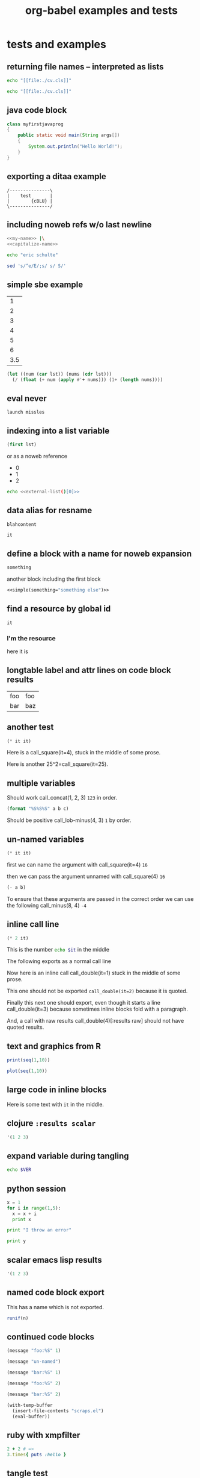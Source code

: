 #+TITLE: org-babel examples and tests
#+OPTIONS: num:nil ^:nil
#+STYLE: <link rel="stylesheet"href="data/stylesheet.css"type="text/css">

* tests and examples
** returning file names -- interpreted as lists
#+begin_src sh :results scalar
  echo "[[file:./cv.cls]]"
#+end_src

#+results:
: [[file:./cv.cls]]

#+begin_src sh :results org
   echo "[[file:./cv.cls]]"
#+end_src

#+results:
#+BEGIN_ORG
[[file:\./cv\.cls]]
#+END_ORG

** java code block
#+begin_src java :classname myfirstjavaprog
  class myfirstjavaprog
  {  
      public static void main(String args[])
      {
          System.out.println("Hello World!");
      }
  }
#+end_src

#+results:
: Hello World!

** exporting a ditaa example

#+begin_src ditaa :file blue.png :cmdline -r
/---------------\
|    test       |
|        {cBLU} |
\---------------/
#+end_src

#+results:
[[file:blue.png]]

** including noweb refs w/o last newline
#+begin_src sh :noweb yes
  <<my-name>> |\
  <<capitalize-name>>
#+end_src

#+source: my-name
#+begin_src sh
  echo "eric schulte"
#+end_src

#+source: capitalize-name
#+begin_src sh
  sed 's/^e/E/;s/ s/ S/'
#+end_src

** simple sbe example

|   1 |
|   2 |
|   3 |
|   4 |
|   5 |
|   6 |
| 3.5 |
#+TBLFM: @7$1='(sbe mean (lst @1..@6))

#+source: mean
#+begin_src emacs-lisp :var lst=()
  (let ((num (car lst)) (nums (cdr lst)))
    (/ (float (+ num (apply #'+ nums))) (1+ (length nums))))
#+end_src

** eval never

#+begin_src emacs-lisp :eval (if org-export-current-backend "never" "yes") :exports results
  (message "launch missles")
#+end_src

#+results:
: launch missles

** indexing into a list variable

#+begin_src emacs-lisp :var lst='(0 1 2)
  (first lst)
#+end_src

#+results:
: 0

or as a noweb reference

#+data: external-list
- 0
- 1
- 2

#+begin_src sh :noweb yes
  echo <<external-list()[0]>>
#+end_src

#+results:
: 0

** data alias for resname
#+data: blah
: blahcontent

#+begin_src emacs-lisp :var it=blah
  it
#+end_src

#+results:
: blahcontent

** define a block with a name for noweb expansion
   :PROPERTIES:
   :tangle:   yes
   :noweb:    yes
   :END:

#+source: simple(something="something")
#+begin_src emacs-lisp
  something
#+end_src

another block including the first block
#+begin_src emacs-lisp
  <<simple(something="something else")>>
#+end_src

** find a resource by global id

#+begin_src emacs-lisp :var it=990f3218-6fce-44fb-bd0c-5f6076c0dadc
  it
#+end_src

#+results:
: 
: here it is

*** I'm the resource
    :PROPERTIES:
    :ID:       990f3218-6fce-44fb-bd0c-5f6076c0dadc
    :END:

here it is

** longtable label and attr lines on code block results

#+source: faz
#+begin_src emacs-lisp :exports results
  '((foo foo)
    (bar baz))
#+end_src

#+LABEL: Foo
#+results: faz
| foo | foo |
| bar | baz |

** another test
#+source: square
#+begin_src emacs-lisp :var it=0
  (* it it)
#+end_src

Here is a call_square(it=4), stuck in the middle of some prose.

Here is another 25^2=call_square(it=25).

** multiple variables

Should work call_concat(1, 2, 3) =123= in order.

#+source: concat
#+begin_src emacs-lisp :var a=0 :var b=0 :var c=0
  (format "%S%S%S" a b c)
#+end_src

Should be positive call_lob-minus(4, 3) =1= by order.

** un-named variables

#+source: square
#+begin_src emacs-lisp :var it=0
  (* it it)
#+end_src

#+call: square(8)

first we can name the argument with call_square(it=4) =16=

then we can pass the argument unnamed with call_square(4) =16=

#+source: minus
#+begin_src emacs-lisp :var a=0 :var b=0
  (- a b)
#+end_src

To ensure that these arguments are passed in the correct order we can
use the following call_minus(8, 4) =-4=

** inline call line

#+source: double
#+begin_src emacs-lisp :var it=0
  (* 2 it)
#+end_src

This is the number src_sh[:var it=double(it=1)]{echo $it} in the middle

The following exports as a normal call line
#+call: double(it=1)

Now here is an inline call call_double(it=1) stuck in the middle of
some prose.

This one should not be exported =call_double(it=2)= because it is
quoted.

Finally this next one should export, even though it starts a line
call_double(it=3) because sometimes inline blocks fold with a
paragraph.

And, a call with raw results call_double(4)[:results raw] should not
have quoted results.

** text and graphics from R

#+begin_src R :results output :session
print(seq(1,10))
#+end_src

#+begin_src R :file example.png :session
plot(seq(1,10))
#+end_src

** large code in inline blocks

#+source: big-block
#+begin_src emacs-lisp :exports none
  "something complex"
#+end_src

Here is some text with src_emacs-lisp[:var it=big-block]{it} in the middle.

** clojure =:results scalar=
#+begin_src clojure :results scalar
  '(1 2 3)
#+end_src

** expand variable during tangling
   :PROPERTIES:
   :tangle:   yes
   :END:

#+begin_src sh :var VER=(vc-working-revision (buffer-file-name))
  echo $VER
#+end_src

** python session
#+begin_src python :results output :session mypy 
x = 1
for i in range(1,5):
  x = x + i
  print x

print "I throw an error"
#+end_src

#+results:
: 
: ... ... ... 2
: 4
: 7
: 11
: I throw an error

#+begin_src python :results output :session
  print y
#+end_src

#+results:
: Traceback (most recent call last):
:   File "<stdin>", line 1, in <module>
: NameError: name 'y' is not defined

** scalar emacs lisp results
#+begin_src emacs-lisp :results scalar
  '(1 2 3)
#+end_src

#+results:
: (1 2 3)

** named code block export
This has a name which is not exported.

#+source: rand(n)
#+begin_src R
  runif(n)
#+end_src
** continued code blocks
   :PROPERTIES:
   :tangle:   yes
   :comments: yes
   :END:
#+source: foo
#+begin_src emacs-lisp
  (message "foo:%S" 1)
#+end_src

#+begin_src emacs-lisp
  (message "un-named")
#+end_src

#+source: bar
#+begin_src emacs-lisp
  (message "bar:%S" 1)
#+end_src

#+source: foo
#+begin_src emacs-lisp
  (message "foo:%S" 2)
#+end_src

#+source: bar
#+begin_src emacs-lisp
  (message "bar:%S" 2)
#+end_src

#+begin_src emacs-lisp :tangle no :results silent
  (with-temp-buffer
    (insert-file-contents "scraps.el")
    (eval-buffer))
#+end_src

** ruby with xmpfilter
#+begin_src ruby :results xmp code
  2 + 2 # =>
  3.times{ puts :hello }
#+end_src

#+results:
#+BEGIN_SRC ruby
2 + 2 # => 4
3.times{ puts :hello }
# >> hello
# >> hello
# >> hello
#+END_SRC

** tangle test
#+begin_src R :tangle test.R :shebang #!/bin/cat :padline no
This is
a test
#+end_src

** quick testing new session code
#+begin_src sh :session test :results output
  echo foo
#+end_src

#+results:
: foo

#+begin_src ruby :results output :session simple
  puts "foo"
#+end_src

#+results:
: foo

** =:file= and python
#+begin_src python :file /tmp/test.png
  return 1
#+end_src

#+results:
[[file:/tmp/test.png]]

** simple shell
#+begin_src sh
  sleep 10 && ls
#+end_src

#+results:
| _config.yml     |
| data            |
| development.org |
| elsevier        |
| index.org       |
| paper           |
| publish.org     |
| scraps          |
| scraps.html     |
| scraps.org      |
| scraps.tex      |

#+begin_src ruby :session eric
  puts [1..4]
#+end_src

#+results:
: nil

** testing new data names

#+data: simple-123
: 123

#+begin_src emacs-lisp :var simple=simple-123 :exports both
  (* simple 2)
#+end_src

results

data

my data is results

#+results:
: 246

** default directory examples in lisp

#+begin_src lisp
  *default-pathname-defaults*
#+end_src

#+begin_src sh
  pwd
#+end_src

#+begin_src lisp :dir
  *default-pathname-defaults*
#+end_src

#+results:
: #P""

** lisp body with multiple forms

#+begin_src lisp :results value
  (format t "~&eric")
  (+ 1 2)
#+end_src

#+results:
: 3

** example =#+call= line expansion
this code block peeks inside of the `params' variable which is used by
babel during code block evaluation
#+source: callee
#+begin_src emacs-lisp
  ;; this is cheating and shouldn't be done in user code :)
  (or (cdr (assoc :foo params)) 'unset)
#+end_src

this code block evaluates to the following,
#+results: callee
: unset

this call line,
#+call: callee[:foo bar]() :results org

expands into the following which is evaluated as a normal code block
by Babel.
#+begin_src emacs-lisp :var results=callee[:foo bar]() :results org
  results
#+end_src

this code block evaluates to the following,
#+results:
#+BEGIN_ORG
nothing
#+END_ORG

** awk example

#+results: simple-table
| 1 | 2 | 3 |
| 4 | 5 | 6 |
| 7 | 8 | 9 |

#+begin_src awk :stdin simple-table
  {print $1}
#+end_src

#+results:
| 1 |
| 4 |
| 7 |

** passing values through to STDIN of shell code blocks
#+results: square-table
| 1 | 2 | 3 |
| 4 | 5 | 6 |
| 7 | 8 | 9 |

#+source: first-col
#+begin_src sh :stdin square-table
  awk '{print $1}'
#+end_src

#+begin_src sh :stdin first-col
  sed 's/4/middle/g'
#+end_src

#+results:
|      1 |
| middle |
|      7 |

** don't match end_src inside of a block

#+srcname: the_issue
#+begin_src sh :results output
  echo '#+end_src'
#+end_src

#+results: the_issue
: #+end_src block

** append tables
#+data: table-names
- first-table
- second-table
- third-table

#+data: first-table
| a | 1 |
| b | 2 |

#+data: second-table
| c | 3 |
| d | 4 |

#+data: third-table
| e | 5 |
| f | 6 |

#+begin_src emacs-lisp :var table-names=table-names
  (mapcar #'org-babel-ref-resolve table-names)
#+end_src

#+results:
| (a 1) | (b 2) |
| (c 3) | (d 4) |
| (e 5) | (f 6) |

** new names for results

#+results: simple
: 1

#+begin_src emacs-lisp :var data=simple
  data
#+end_src

#+results:
: 1

changing the variable used to label data
#+begin_src emacs-lisp :results silent
  (setq org-babel-result-fmt
        "^[ \t]*#\\+\\(TBLNAME\\|RESNAME\\|RESULTS\\|DATA\\):[ \t]*%s[ \t]*$")
#+end_src

#+data: not-so-simple
: 2

#+begin_src emacs-lisp :var data=not-so-simple
  data
#+end_src

#+results:
: 2

** ocaml

#+begin_src ocaml
  [3;2;3] @ [3;2;3;4;5];;
#+end_src

#+results:
| 3 | 2 | 3 | 3 | 2 | 3 | 4 | 5 |

** simple latex verbatim wrap example
#+begin_src emacs-lisp :results silent
  (setq org-export-latex-verbatim-wrap
        '("{\\scriptsize\n\\begin{verbatim}\n" . "\\end{verbatim}\n}\n"))
#+end_src

#+begin_src sh
  echo eric schulte
  echo another
#+end_src

** inserting complicated results
#+begin_src emacs-lisp :results scalar
  ((lambda (result) (condition-case nil (read result) (error result)))
   "(:return
   (:ok \"{:model #<MINLP f(x,y)={(x[0]-5)^2+(x[1]-3)^2-y*sqrt($x),2}>, :v #<Variables x={ 4.0, 4.0 } y={ 0 }>, :z nil}\")
   13)")
#+end_src

#+results:
| :return | (:ok {:model #<MINLP f(x,y)={(x[0]-5)^2+(x[1]-3)^2-y*sqrt($x),2}>, :v #<Variables x={ 4.0, 4.0 } y={ 0 }>, :z nil}) | 13 |

** automatic org-mode formatting

#+source: raw-results
#+begin_src sh :results output tabular
  echo "| 1 |"
  echo "| 2 |"
#+end_src

#+begin_src emacs-lisp :var in=raw-results
  (stringp in)
#+end_src

#+results:
: t

** units in R plot
#+begin_src R  :results graphics :file test.png :width 8 :height 8 :res 200 :units cm
  x <- -10:10
  y <- x^2
  plot(x, y, type="l", col="red", lty=1)
#+end_src

#+results:
[[file:test.png]]

** Ocaml appending blocks
block

#+begin_src ocaml
  [|1;2;3|];;
#+end_src

#+results:
| 1 | 2 | 3 |

** simple Oz example
#+begin_src oz :results output
  {Browse 'Hello'}
#+end_src

** complex numbers in tables and python, reference in table formula

#+source: parameter-variation(data=0)
#+begin_src python :result values
  return 'text'
#+end_src

|---------------------------------------|
| "(0.0331901438056,0.000535222885197)" |
| "(0.0333434157791,0.000537930174356)" |
| "(0.0345727512157,0.000559346040457)" |
| "(0.0353146483908,0.000571501584524)" |
| "(0.0355522909393,0.000574387067408)" |
| "(0.0356575682336,0.000574851263615)" |
| "(0.0357806926897,0.000575051685084)" |
|---------------------------------------|
| text                                  |
#+TBLFM: @8$1='(sbe parameter-variation (nums @1$1..@7$1))

| '(1 2 3 4) |
|------------|
|          4 |
#+TBLFM: @2$1='(sbe quote (it @1$1))

| (1 2 3 4) |
|-----------|
| #ERROR    |
#+TBLFM: @2$1='(sbe quote (it @1$1))

*** using vectors to represent complex number is lisp
| [1 2]            |
|------------------|
| real:1 complex:2 |
#+TBLFM: @2$1='(sbe real (it @1$1))

#+source: real(it='())
#+begin_src emacs-lisp
  (format "real:%d complex:%d" (aref it 0) (aref it 1))
#+end_src

*** reference the table in a table formula
#+results: complex-data
|-------------------------------------|
| (0.0331901438056,0.000535222885197) |
|-------------------------------------|
|                                   4 |
#+TBLFM: @2$1='(sbe quote (it "complex-data"))

*** externally referencing the table
#+results: complex-data
|-------------------------------------|
| (0.0331901438056,0.000535222885197) |
| (0.0333434157791,0.000537930174356) |
| (0.0345727512157,0.000559346040457) |
| (0.0353146483908,0.000571501584524) |
| (0.0355522909393,0.000574387067408) |
| (0.0356575682336,0.000574851263615) |
| (0.0357806926897,0.000575051685084) |
#+TBLFM: @8$1='(sbe parameter-variation (nums @1$1..@7$1))

#+begin_src python :var data=complex-data
  return data
#+end_src

#+results:
| (0.0331901438056,0.000535222885197) |
| (0.0333434157791,0.000537930174356) |
| (0.0345727512157,0.000559346040457) |
| (0.0353146483908,0.000571501584524) |
| (0.0355522909393,0.000574387067408) |
| (0.0356575682336,0.000574851263615) |
| (0.0357806926897,0.000575051685084) |

** emacs-lisp printing with output to string

#+begin_src emacs-lisp :results output
  (let ((dog (sqrt 2))
        (cat 7))
    (print (format "%s %f" "Dog: " (eval dog)))
    (print (format "%s %d" "Cat: " (eval cat)) nil)
    (print "Fish."))
#+end_src

#+results:
: 
: "Dog:  1.414214"
: 
: "Cat:  7"
: 
: "Fish."

#+begin_src emacs-lisp
  (let ((dog (sqrt 2))
        (cat 7))
    `((dog ,dog)
      (cat ,cat)
      (fish)))
#+end_src

#+results:
| dog  | 1.4142135623730951 |
| cat  |                  7 |
| fish |                    |

** headers in R tables during export
#+TBLNAME: Chuah07
| condition | Mean.offer |
|-----------+------------|
| 1.MMM     |      48.49 |
| 2.MMU     |      42.59 |
| 3.MUM     |      44.87 |
| 4.UMU     |      46.43 |
| 5.UUM     |      44.15 |
| 6.UUU     |      43.80 |
| MAL       |      46.28 |
| UK        |       44.1 |
| All       |      45.29 |

#+headers: :var data=Chuah07
#+begin_src R :results output :exports both :cache yes
  str(data)
#+end_src

#+results[135a7f73839b69d118780ca29a64c3840601f7b9]:
: 'data.frame':	9 obs. of  2 variables:
:  $ condition : chr  "1.MMM" "2.MMU" "3.MUM" "4.UMU" ... 
:  $ Mean.offer: num  48.5 42.6 44.9 46.4 44.1 ... eric

** session associated with R block
#+begin_src R :session *chris*
  x <- 1
  y <- 2
  y-x
#+end_src

#+results:
: 1

** detangling example
   :PROPERTIES:
   :tangle:   yes
   :comments: yes
   :shebang:  #!/bin/sh
   :ID:       7a22cf71-6be3-4fca-a700-4c8be8237303
   :END:

#+source: sh-for-tangling
#+begin_src sh
  echo "this is the `sh-for-tangling' code block"
  num=`expr 1 + 1`
  echo "the value of num is $num"
#+end_src

#+begin_src sh
  echo "this is an unnamed code block"
#+end_src

** vc-log

A version control log of this file.  The =vc-log= code block lives in
the library of babel.
#+call: vc-log() :exports results

** CL example
#+begin_src lisp
  (defun range (n &optional m)
    "Return the numbers in range."
    (loop for num from (if m n 0) to (if m m (- n 1)) collect num))
  
  (mapcar #'list (mapcar #'1+ (range 10)))
#+end_src

#+results:
|  1 |
|  2 |
|  3 |
|  4 |
|  5 |
|  6 |
|  7 |
|  8 |
|  9 |
| 10 |

** tangling out vc information

#+headers: :var STATE=(vc-state (or (buffer-file-name) org-current-export-file))
#+headers: :var REV=(vc-working-revision (or (buffer-file-name) org-current-export-file))
#+begin_src sh :tangle yes
  rm -rf ./R
  rm -f ./spreadSim.sub
  REVISION=$REV.$STATE
  tar -xf nsa.$REVISION.tar.gz
  $HOME/R/R/R-2.12.0/bin/Rscript --vanilla -e
"source('./R/generateLatinHypercubeScenarios.R'); doIt()"
  for SCENARIO in ./R/scenarios/*.R; do
    export SCENARIO=${SCENARIO#./R/scenarios/}
    qsub nsa.sub
  done
#+end_src

** grabbing the current buffer during export
Eric

#+begin_src emacs-lisp :var buf=(buffer-file-name (current-buffer)) :exports both
  (message "buffer %S!" buf)
#+end_src

#+begin_src sh :exports results :results output
  git log -1
#+end_src

** colnames with call lines
#+TBLNAME: data
| x | parameter | value |
|---+-----------+-------|
| 0 | heat      |    30 |
| 1 | heat      |    30 |

#+source: func5
#+begin_src R :var name=data :var a="one" :colnames yes
  names(name)
#+end_src

#+results: func5
| x         |
|-----------|
| x         |
| parameter |
| value     |

#+call: func5(name=data, a="two") :colnames yes

#+results: func5(name=data, a="two")
| x         |
|-----------|
| x         |
| parameter |
| value     |

** caching on export
#+source: testcache
#+begin_src R :cache yes :exports results
  dat <-  matrix(runif(12), 3, 4)
  print(dat)
#+end_src

#+results[e7b83e61596da84f85c5a24e61569576c802f9a2]: testcache
| 0.590091332094744 | 0.101750465808436 | 0.487125408137217 |  0.92315583024174 |
| 0.483292032498866 | 0.427640072302893 | 0.974636133294553 | 0.995571716455743 |
|  0.60190233332105 | 0.122638279106468 | 0.437959408387542 | 0.015639441087842 |

** conflicting header arguments

code block
#+source: conflict-block
#+begin_src sh :exports results :results silent
  echo eric
#+end_src

call line
#+call: conflict-block() :exports results

#+results: conflict-block()
: eric

** macros during tangling
   :PROPERTIES:
   :ID:       d2ff9d6f-b413-4072-91a9-3ae8aa32032c
   :END:

First, add macro expansion to the new `org-babel-tangle-body-hook'.

#+begin_src emacs-lisp :results silent
  (add-hook 'org-babel-tangle-body-hook
            (lambda () (org-export-preprocess-apply-macros)))
#+end_src

Then define the macro.  Note: you may need to export the buffer before
tangling so that the macro definition is noticed and processed by
Org-mode.

#+MACRO: CONFIG_PARAM01 45

Then on both export and tangling the macro in the following code block
will be replaced.

#+begin_src sh :tangle yes
  echo org-mode set CONFIG_PARAMETER to: {{{CONFIG_PARAM01}}}
#+end_src

** looks like a pipe in a table
#+source: clean
#+begin_src emacs-lisp :var in=""
  (flet ((clean (in)
                (if (listp in)
                    (mapcar #'clean in)
                  (if (stringp in)
                      (replace-regexp-in-string "¦" "|" in)
                    in))))
    (clean in))
#+end_src

#+results: regexps
| first  | (a¦b) |
| second | (1¦2) |

#+begin_src perl :var a=clean(in=regexps)[0,1] :var b=clean(in=regexps)[1,1]
  $a; $b;
#+end_src

#+results:
: (1|2)

** eval results as a list
#+begin_src python :results value
  return "(mapcar (lambda (el) (+ 1 el)) '(1 2))"
#+end_src

#+results:
| 2 | 3 |

#+begin_src python :results value
  return "[1, 2]"
#+end_src

#+results:
| 1 | 2 |

#+begin_src python :results value
  return [1, 2]
#+end_src

#+results:
| 1 | 2 |

#+begin_src python :results value
  return "%r" % "[1 2]"
#+end_src

#+results:
: [1 2]

** export of inline R code
Here I test inline code evaluation in R.

#+begin_src R :session *R*
x <- 100
#+end_src

#+results:
: 100

Now I want to export the value of x, which should be
src_R[:session *R*]{x} .

Did the number 100 show up at the end of the previous sentence on export?

** simple mysql
#+begin_src sql :engine mysql
  show tables;
#+end_src

** leading/trailing spaces
#+results: spaces-wrapped-string
- " pass through with space "


#+begin_src emacs-lisp :var res=spaces-wrapped-string[0]
  res
#+end_src

#+results:
:  pass through with space 

** results org raw wrap
#+begin_src sh :results output org :exports none
  cat <<EOF
  - first
  - second
  EOF
#+end_src

#+results:
#+BEGIN_ORG
- first
- second
#+END_ORG

*** Version 1
This version only prints the org code for the table, but does not interprets it.
#+begin_src R :exports both :results output raw
  cat(
      "|--|--|\n",
      "|name|[[./pdf1.pdf]]|\n",
      "|--|--|\n"
      )
#+end_src

*** Version 2
This version prints the table including the graph as expected, but
:results is used twice as a header argument.
#+begin_src R :results output :exports both :results raw
  cat(
      "|--|--|\n",
      "|name|[[./pdf1.pdf]]|\n",
      "|--|--|\n"
      )
#+end_src

*** Version 3
Finally this version does only export the R code
#+begin_src R :exports both :results raw
  cat(
      "|--|--|\n",
      "|name|[[./pdf1.pdf]]|\n",
      "|--|--|\n"
      )
#+end_src

** literal reference in a table with sbe

| "eric schulte" | 12 |
#+TBLFM: @1$2='(sbe length (in $1))

#+source: length
#+begin_src emacs-lisp :var in="foo"
  (length in)
#+end_src

** reference to a commented out subtree
*** COMMENT I don't export
#+results: hidden-parameters
| 1 |
| 2 |
| 3 |
| 4 |

*** I do export
#+begin_src emacs-lisp :var params=hidden-parameters :exports both
  params
#+end_src

** strip hline before processing a variables indices
#+results: table-w-hline
| 1 | a |
|---+---|
| 2 | b |
| 3 | c |
| 4 | d |

#+begin_src emacs-lisp :var table=table-w-hline[1,1] :hlines no
  table
#+end_src

#+results:
: hline

#+tblname: perl-table-w-hline
| colA | colB |
|------+------|
| a1   | b1   |
| a2   | b2   |

#+headers: :var b=perl-table-w-hline[2..,1]
#+headers: :var a=perl-table-w-hline[2..,0]
#+begin_src perl :tangle yes
  $a; $b;
#+end_src 

** new block regexp tests
*** Block 1 (Exports OK)

#+BEGIN_SRC sh :tangle test-out
Block 1
#+END_SRC

*** Block 2 (Exports OK - double blank line no white-space in Block)

#+BEGIN_SRC sh :tangle test-out


#+END_SRC

*** Block 3 (Fails - single blank line no white-space in Block)

#+BEGIN_SRC sh :tangle test-out

#+END_SRC

*** Block 4 (Gets consumed by previous Block)

#+BEGIN_SRC sh :tangle test-out
Block 4
#+END_SRC

*** Block 5 (Fails - no lines in Block)

#+BEGIN_SRC sh :tangle test-out
#+END_SRC

*** Block 6 (Gets consumed by previous Block

#+BEGIN_SRC sh :tangle test-out
Block 6
#+END_SRC

** pass a vector to calc

#+begin_src calc :var y=[1 2 3]
  y
#+end_src

#+results:
: [1 2 3]

#+begin_src calc :var y=[1 2 3]
  3 y
#+end_src

#+results:
: [3, 6, 9]

#+begin_src emacs-lisp :var data=[1 2 3]
  (elt data 1)
#+end_src

#+results:
: 2

#+begin_src calc
  1 * 8
#+end_src

#+results:
: 8

** don't interpret tuples as elisp code
#+begin_src python :results value
  return (1,2)
#+end_src

#+results:
: (1, 2)

** passing elisp-looking variables to code blocks
#+begin_src perl :var it="(+ 1 1)" :results output
  printf "passed in %s", $it
#+end_src

#+results:
: passed in (+ 1 1)

#+results: elisp-looking-table
| 1 | (+ 1 1) |
| 2 | (a b c) |
| 3 | (+ 3 3) |

#+begin_src perl :var data=elisp-looking-table[1,1]
  $data
#+end_src

#+results:
: (a b c)

#+begin_src emacs-lisp :var data=elisp-looking-table[1,1]
  data
#+end_src

#+results:
: (a b c)

** exporting cache and noweb
#+srcname: test_sleep
#+begin_src R :session :exports code
  Sys.sleep(time=5)
  1:10
#+end_src

#+srcname: test_sleep
#+begin_src R :session :exports results :noweb yes :cache yes
  <<test_sleep>>
#+end_src

#+results[e2c9e6c2f84563b590a765502057d92463e50182]: test_sleep
|  1 |
|  2 |
|  3 |
|  4 |
|  5 |
|  6 |
|  7 |
|  8 |
|  9 |
| 10 |

** source block names in current buffer
#+begin_src emacs-lisp :results list
 (org-babel-src-block-names)
#+end_src

** simple python block
#+begin_src python :return foo
  foo = 8
  foo += 1
#+end_src

#+results:
: 9

** sh return a list of elements with spaces
#+begin_src sh :results list
  echo "eric schulte"
  echo "dan davison"
  echo "seb vauban"
#+end_src

#+results:
- ("eric" "schulte")
- ("dan" "davison")
- ("seb" "vauban")

#+begin_src sh :results scalar
  echo "eric schulte"
  echo "dan davison"
  echo "seb vauban"
#+end_src

#+results:
: eric schulte
: dan davison
: seb vauban

** calc variables inside of parenthesis
#+BEGIN_SRC calc :var testvar=9000
testvar - 200
#+END_SRC

#+results:
: 8800

#+BEGIN_SRC calc :var testvar=9000
(testvar - 200) 800
#+END_SRC

#+results:
: 7040000

** new lists
*** results embedded inside of a list
1. this has results
   #+results: something-in-a-list
   : foo
2. and this doesn't work
   #+begin_src emacs-lisp :var data=something-in-a-list
     data
   #+end_src

   #+results:
   : foo

*** reading and writing
#+results: simple-list
- 1
- two
- 3
- four


#+source: simple-list
#+begin_src emacs-lisp :var lst=simple-list :results list
  (reverse lst)
#+end_src

** catch the file name during export

#+begin_src emacs-lisp :var file-name=(buffer-file-name) :exports both
  file-name
#+end_src

** export of inline code blocks which are silent
#+begin_src emacs-lisp :results silent
  (setf org-babel-default-inline-header-args
        '((:session . "none")
          (:results . (if (boundp 'org-current-export-file) "replace" "silent"))
          (:exports . "results")))
#+end_src

Here is an inline code block src_sh{echo 8} <- there

** mentions of file names in file contents
directory to search
#+results: graph-dir
: graph-dir

list all files in dir
#+source: graph-files
#+begin_src sh :results vector :var dir=graph-dir
  find $dir -type f -exec basename {} \;
#+end_src

#+results: graph-files
| other |
| dan   |
| eric  |
| seb   |

association of files with mentions
#+source: graph-associations
#+begin_src sh :var dir=graph-dir :var files=graph-files
  for i in $files; do
      for j in `grep -l -r $i $dir`;do
          echo $i, `basename $j`
      done
  done
#+end_src

#+results: graph-associations
| other | eric |
| other | seb  |
| dan   | eric |
| eric  | seb  |
| seb   | dan  |

graphing with dot
#+source: to-dot
#+begin_src sh :var associations=graph-associations :results scalar
  echo "$associations"|awk '{print $1, "->", $2}'
#+end_src

#+results: to-dot
: other -> eric
: other -> seb
: dan -> eric
: eric -> seb
: seb -> dan

#+begin_src dot :var data=to-dot :file files.png
  digraph G{
    $data
  }
#+end_src

#+results:
[[file:files.png]]

** inline code block

here is an inline block src_R{1+1}

** recutils
#+begin_src sh :file book.rec
  cat <<EOF > book.rec
  # -*- mode: rec -*-
  %rec: Book
  %mandatory: Title
  %type: Location enum loaned home unknown
  %doc:
  + A book in my personal collection.
  
  Title: GNU Emacs Manual
  Author: Richard M. Stallman
  Publisher: FSF
  Location: home
  
  Title: The Colour of Magic
  Author: Terry Pratchett
  Location: loaned
  
  Title: Mio Cid
  Author: Anonymous
  Location: home
  
  Title: chapters.gnu.org administration guide
  Author: Nacho Gonzalez
  Author: Jose E. Marchesi
  Location: unknown
  
  Title: Yeelong User Manual
  Location: home
  
  # End of books.rec
  EOF
#+end_src

#+results:
[[file:book.rec]]

#+begin_src rec :data book.rec :fields Title,Author
  Location = 'loaned'
#+end_src

#+results:
| Title               | Author          |
| The Colour of Magic | Terry Pratchett |

#+begin_src rec :data book.rec :fields Title,Author
  
#+end_src

#+results:
| Title                                 | Author              | Author_2         |
| GNU Emacs Manual                      | Richard M. Stallman |                  |
| The Colour of Magic                   | Terry Pratchett     |                  |
| Mio Cid                               | Anonymous           |                  |
| chapters.gnu.org administration guide | Nacho Gonzalez      | Jose E. Marchesi |
| Yeelong User Manual                   |                     |                  |

** SQL --- example reading org-mode table into sql
#+tblname: example-table-for-sql
| a |  b |
|---+----|
| 1 | 10 |
| 2 | 11 |
| 3 | 12 |
| 4 | 13 |
| 5 | 14 |
| 6 | 15 |

#+headers: :var table=example-table-for-sql
#+begin_src sql :engine mysql
load data infile "$table" into mytable;
#+end_src

** passing keywords inside header arguments

#+begin_src emacs-lisp :var lst='(:no-expand :other)
  lst
#+end_src

#+results:
| :no-expand | other |

** two vars in a properties block -- not possible
   :PROPERTIES:
   :var:      test1=7
   :var:      test2=8
   :END:

#+begin_src emacs-lisp
  (message "test1=%S test2=%S" test1 test2)
#+end_src

results in Error
: let: Symbol's value as variable is void: test2

*** an alternative
    :PROPERTIES:
    :var:      tests=all-tests
    :END:

#+tblname: all-tests
- 7
- 8

#+begin_src emacs-lisp :var eric=89
  (message "test1=%S test2=%S" (first tests) (second tests))
#+end_src

#+results:
: test1=7 test2=8

*** another alternative
    :PROPERTIES:
    :var:      vars=variables
    :END:

#+tblname: variables
| var1 | 1 |
| var2 | 2 |

#+begin_src python
  print vars[0][1]
  print vars[1][1]
#+end_src

** how to set no-expand in properties
   :PROPERTIES:
   :no-expand: yes
   :END:

#+begin_src emacs-lisp :var something="other thing" :tangle no-expand.el
  :test
#+end_src

tangles to

** non-inlined inline code block
The Date is src_sh[:results replace]{date} at the time of =this= export.

src_sh[:results replace]{ls}

** results replace not always working
#+begin_src sh :results output org replace :exports code
  for i in `seq 4`;do
      echo "- place $i in the list"
  done
#+end_src

#+results:
#+BEGIN_ORG
- place 1 in the list
- place 2 in the list
- place 3 in the list
- place 4 in the list
#+END_ORG

inline block src_emacs-lisp[:exports code :results replace]{(+ 1 1 1)} here is was

** simple calc example
#+begin_src calc 
2*3
#+end_src

#+results:
: 6

** inserting wrappers eats following characters
*** Test
  
  #+begin_src emacs-lisp :results latex
    "\\begin{equation}\\frac{1}{2}\n\\end{equation}"
  #+end_src

  #+results:
  #+BEGIN_LaTeX
  \begin{equation}\frac{1}{2}
  \end{equation}
  #+END_LaTeX
  
*** Watch me die :-(

** creating a directory when needed for tangling
#+begin_src clojure :tangle (prog1 "src/foo.clj" (make-directory "src" "."))
  (ns something)
#+end_src

a helper function for the above
#+begin_src emacs-lisp
  (defun mkdir-p (file &optional dir)
    "Create any parent directories of FILE if missing and return FILE."
    (make-directory (file-name-directory file) (or dir ".")) file)
#+end_src

allows the following
#+begin_src clojure :tangle (mkdir-p "src/foo.clj")
  (ns something)
#+end_src

There is now a new header argument controlling this behavior
#+begin_src emacs-lisp :mkdirp yes :tangle novel/nested/directories/finally.clj
  (message "contents")
#+end_src

** passing arguments to the shell
#+results: something
: eric
:   schulte
:     yes
: more

#+results: something-list
| 1 |
| 2 |
| 3 |

#+begin_src sh :var data=something-list
  echo "$data"|wc -l
#+end_src

#+results:
: 3

#+begin_src emacs-lisp :results silent
  (setq org-babel-sh-var-quote-fmt "`cat <<'BABEL_TABLE'\n%s\nBABEL_TABLE\n`")
#+end_src

** wrap noweb references in comments
#+source: wrappable
#+begin_src emacs-lisp
  (setq x (+ 4 x))
#+end_src

#+begin_src emacs-lisp :comments noweb :noweb yes :tangle yes
  (let ((x 1))
    (message "x=%s" x)
    <<wrappable>>
    (message "x=%s" x))
#+end_src

** replace inline code block
This is src_emacs-lisp{(+ 1 2 3)} an inline block.

#+begin_src emacs-lisp
  (defun replace-inline-block ()
    (interactive)
    (if (save-excursion (re-search-backward "[ \f\t\n\r\v]" nil t)
                        (looking-at org-babel-inline-src-block-regexp))
        (replace-match
         ((lambda (el) (if (stringp el) el (format "%S" el)))
          (org-babel-execute-src-block)) nil nil nil 1)
      (error "not inside of an inline source block.")))
#+end_src

** noweb then variables
#+source: replaced-first
#+begin_src latex
  \begin{itemize}
  \item first
  \item data
  \item third
  \end{itemize}
#+end_src

#+begin_src latex :var data="second" :noweb yes
  \section{ordinals}
  \label{sec:ordinals}
  <<replaced-first>>
#+end_src

** empty strings as arguments

#+begin_src emacs-lisp :results output :var foo=""
  (concat foo "bar")
#+end_src

#+results:
: bar

** call lines
#+source: doubler
#+begin_src emacs-lisp :var n=2
  (* n 2)
#+end_src

#+call: doubler(n=3)

#+results: doubler(n=3)
: 6

#+call: doubler[:var n=3]()

#+results: doubler[:var n=3]()
: 6

** language name abbreviations

#+begin_src emacs-lisp
  (add-to-list 'org-src-lang-modes '("clj" . clojure))
#+end_src

#+begin_src clj
  (map (partial + 1) (range 20))
#+end_src

** eval query
#+begin_src emacs-lisp
  (setq org-confirm-babel-evaluate
        (lambda (lang body) (not (equal "ditaa" lang))))
#+end_src

#+results:
| lambda | (lang body) | (not (equal ditaa lang)) |

#+begin_src emacs-lisp :eval query
  (message "eval'd")
#+end_src

#+results:
: eval'd

#+begin_src ditaa
  ---
#+end_src

** new file handling

#+begin_src sh :sep , :file dirlisting
  ls -l
#+end_src

#+results:
[[file:dirlisting]]

#+begin_src ruby :file ruby-out
  [[1, 2, 3, 4],
   [2, 4, 6, 8]]
#+end_src

#+results:
[[file:ruby-out]]

#+begin_src emacs-lisp :results file :results append
  (let ((today (replace-regexp-in-string "[ \t]" "-" (current-time-string))))
    (with-temp-file today
      (insert (message "I'm feeling %s"
                       (nth (random 3) (list "good" "bad" "just fine")))))
    today)
#+end_src

#+results:
[[file:Mon-Dec-20-17:27:52-2010]]

from http://www.graphviz.org/Gallery/directed/fsm.gv.txt
#+begin_src dot :file fsa.png
  digraph finite_state_machine {
          rankdir=LR;
          size="8,5"
          node [shape = doublecircle]; LR_0 LR_3 LR_4 LR_8;
          node [shape = circle];
          LR_0 -> LR_2 [ label = "SS(B)" ];
          LR_0 -> LR_1 [ label = "SS(S)" ];
          LR_1 -> LR_3 [ label = "S($end)" ];
          LR_2 -> LR_6 [ label = "SS(b)" ];
          LR_2 -> LR_5 [ label = "SS(a)" ];
          LR_2 -> LR_4 [ label = "S(A)" ];
          LR_5 -> LR_7 [ label = "S(b)" ];
          LR_5 -> LR_5 [ label = "S(a)" ];
          LR_6 -> LR_6 [ label = "S(b)" ];
          LR_6 -> LR_5 [ label = "S(a)" ];
          LR_7 -> LR_8 [ label = "S(b)" ];
          LR_7 -> LR_5 [ label = "S(a)" ];
          LR_8 -> LR_6 [ label = "S(b)" ];
          LR_8 -> LR_5 [ label = "S(a)" ];
  }
#+end_src

#+results:
[[file:fsa.png]]
** tangle templates
#+source: template-heading
#+begin_src emacs-lisp
  some stuff here
#+end_src

#+source: template-footing
#+begin_src emacs-lisp
  some other stuff here
#+end_src

#+source: template
#+begin_src sh :results output :noweb yes :var body="body stuff"
heading=$(cat<<EOF
<<template-heading>>
EOF
)
footing=$(cat<<EOF
<<template-footing>>
EOF
)
echo $heading
echo "$body"
echo $footing
#+end_src

#+call: template[:noweb yes](body="something new")

#+results: template[:noweb yes](body="something new")
: some stuff here
: something new
: some other stuff here

** missing lines on tangle
   :PROPERTIES:
   :ID:       83eb62fd-4147-405b-bdc2-567b2d5cbd70
   :END:
#+begin_src org :results latex :tangle latex-err.tex
  ,one
  ,two
  ,three
#+end_src

#+begin_src org :results latex :results replace
  ,- eric
  ,- schulte
#+end_src

#+results:
#+BEGIN_LaTeX
\begin{itemize}
\item eric
\item schulte
\end{itemize}
#+END_LaTeX

** utf8 and latin-1 encodings
#+tblname: toto
| é |

#+begin_src python :var t=toto :preamble # -*- coding: latin1 -*- :return [len(babel), len(local)]
  babel = unicode (t[0][0],"latin1")
  local = unicode ("é","latin1")
#+end_src

#+results:
| 2 | 2 |

** Python requires a utf-8 coding prefix
#+begin_src python :prefix # -*- coding: utf-8 -*- :return s
s = "é"
#+end_src

#+results:
: é

#+begin_src python :prefix # -*- coding: utf-8 -*- :results output
s = "é"
print(s)
#+end_src

#+results:
: é

** empty lines in R session output
#+begin_src R :results output :session
  x <- 1;
  x
  x + 1
  x + 4
#+end_src R

#+results:
: [1] 1
: [1] 2
: [1] 5

** =:eval query= shows the name
#+source: i-have-a-name
#+begin_src sh :eval query
  date
#+end_src

#+results: i-have-a-name
: Tue Nov 30 22:03:25 MST 2010

** sql variables
#+results: sql-param
| table       | valueTable0       |
| column      | valueColumn0      |
| type        | valueType0        |
| nullability | valueNullability0 |

I want to apply the values onto the following chunk of code:

#+srcname: add-column-in-table-0
#+begin_src sql :var table=sql-param[0,1] :var column=sql-param[1,1] :var type=sql-param[2,1] :var nullability=sql-param[3,1]
-- add column `@column' (if column does not exist yet)
IF NOT EXISTS (SELECT *
               FROM INFORMATION_SCHEMA.COLUMNS
               WHERE TABLE_NAME = '@table'
               AND COLUMN_NAME = '@column')
BEGIN
    ALTER TABLE $table
    ADD $column $type @nullability
END
#+end_src

** python with return header argument

#+begin_src python :return y
  x = 8
  y = 98
  2
#+end_src

#+results:
: 98

** safe lists for Haskell

#+tblname: mixed-table
| 1 | first  |
| 2 | second |
| 3 | third  |
| 4 | fourth | 

#+source: rec-string-wrap
#+begin_src emacs-lisp :var data=mixed-table
  (defun rec-string-wrap (in)
    (if (listp in) (mapcar #'rec-string-wrap in) (format "%S" in)))
  (rec-string-wrap data)
#+end_src

#+begin_src haskell :var tbl=rec-string-wrap(data=mixed-table)
  map head tbl
#+end_src

#+results:
| 1 | 2 | 3 | 4 |

** add column to table with awk
   :PROPERTIES:
   :question_author: Sébastien Vauban
   :END:
I want to *add a column* to the following table.

#+results: table-message
| This is line 1 of the message.        |
| This is line 2 of the message.        |
| This is the last line of the message. |

Its value should be dependant on a *regexp matching* the *current row*
(for example, if 1 is detected in the original column, then write "A"
in the new one, "B" if 2 is read, "C" if 3 is read, etc.).

Hence, I'm thinking using AWK as an easy solution.

    #+begin_src note
    I'm open to other ideas on how I could do this as easily. Just throw me
    ideas, if you have some.
    #+end_src

the easiest (for me) would be with the elisp =mapcar= function
#+begin_src emacs-lisp :var tbl=table-message
  (mapcar (lambda (row) (cons "New col" row)) tbl)
#+end_src

#+results:
| New col | This is line 1 of the message.        |
| New col | This is line 2 of the message.        |
| New col | This is the last line of the message. |

*First* trial: add a column whose cell contents will be *fixed* (here,
equal to =New col=).

#+srcname: add-col
#+begin_src sh :var data=table-message :results output raw :exports both
echo "$data" | awk '// {print "| New col | " $0 " |";}'
#+end_src

#+results: add-col
| New col | This is line 1 of the message.        |
| New col | This is line 2 of the message.        |
| New col | This is the last line of the message. |

** reading from single-quote-delim languages
#+BEGIN_SRC python
return [['607', 'Show license short, name on the deed'],
        ['255', "'(message (concat 'hello ' 'world))"]]
#+END_SRC

#+results:
| 607 | Show license short, name on the deed |
| 255 | '(message (concat 'hello ' 'world))  |

#+begin_src ruby
  [['607', 'Show license, short name on the deed'],
   ['255', "))'(message (concat 'hello ' 'world"]]
#+end_src

#+results:
| 607 | Show license, short name on the deed |
| 255 | ))'(message (concat 'hello ' 'world  |

#+begin_src haskell
  [["'single quotes'", "b"], ["\"double quotes\"", "d"]]
#+end_src

#+results:
| 'single quotes' | b |
| "double quotes" | d |

** un-named R code blocks
#+begin_src R
  8
#+end_src

#+results:
: 8

#+begin_src emacs-lisp :eric
8  
#+end_src

#+results:
: 8

#+BEGIN_SRC R :session :results output
 xyz
#+END_SRC

#+BEGIN_SRC R :session *R-2* :results output |  xyz
9
#+END_SRC

#+results:
: [1] 9

** introducing =wrap= header argument
#+begin_src emacs-lisp :results wrap :exports both
  (mapcar (lambda (el) (list el (+ 1 (* el el)))) (number-sequence 0 10))
#+end_src

#+results:
#+BEGIN_RESULT
|  0 |   1 |
|  1 |   2 |
|  2 |   5 |
|  3 |  10 |
|  4 |  17 |
|  5 |  26 |
|  6 |  37 |
|  7 |  50 |
|  8 |  65 |
|  9 |  82 |
| 10 | 101 |
#+END_RESULT

now indented
- first
- second
  #+begin_src emacs-lisp :results wrap :exports both
    "something else"
  #+end_src

  #+results:
  #+BEGIN_RESULT
  : something else
  #+END_RESULT

** lists as data types

#+results: a-list
- org-mode
- and
- babel

#+source: a-list
#+begin_src emacs-lisp :var lst=a-list :results list
  (reverse lst)
#+end_src

also for a block inside of a list
1. First element
2. Second element -- has a block
   #+begin_src emacs-lisp
     (+ 1 1 1 1)
   #+end_src

   #+results:
   : 4

3. third element

** sqlite
#+begin_src sqlite :db paper/climate.sqlite
  select count(*) from temps;
#+end_src

#+results:
: 422689

** lob calls with header argument pass through

#+source: lob-header
#+begin_src emacs-lisp :var n=20
  n
#+end_src

#+call: lob-header[:results vector](n=15)

#+results: lob-header[:results vector](n=15)
| 15 |

#+call: lob-header(n=10) :results vector

#+results: lob-header(n=10)
| 10 |

need ob-ref.el to pass through the header arguments in "[]"s
#+begin_src emacs-lisp :var n=lob-header[:results vector](n=8)
  n
#+end_src

#+results:
| 8 |

#+begin_src emacs-lisp :var n=lob-header[:results vector](n=8)[0,0]
  n
#+end_src

#+results:
: 8

** clojure code blocks and the lazies
#+begin_src emacs-lisp :results silent
  (defun org-babel-execute:clojure (body params)
    (with-temp-buffer
      (insert body)
      (read
       (slime-eval
        `(swank:interactive-eval-region 
          ,(buffer-substring-no-properties (point-min) (point-max)))))))
#+end_src

#+begin_src clojure
  (map (fn [el] (list el (* el el)))(range 10))
#+end_src

#+results:
| 0 |  0 |
| 1 |  1 |
| 2 |  4 |
| 3 |  9 |
| 4 | 16 |
| 5 | 25 |
| 6 | 36 |
| 7 | 49 |
| 8 | 64 |
| 9 | 81 |

** playing with calc support
#+begin_src emacs-lisp
  (require 'ob-calc)
#+end_src

#+begin_src calc :var some=8
  some
  some
  '*
  8+8
  '+
#+end_src

#+results:
: 80

#+begin_src calc
  2*(8+8)
#+end_src

#+results:
: 32

#+begin_src calc
  2*e
#+end_src

#+results:
: 5.43656365692

#+begin_src calc :var something=9
  2*something
#+end_src

#+results:
: 18

** shell blocks returning a file name
#+begin_src sh :file quick.txt :results output
  date
#+end_src

#+results:
[[file:quick.txt]]

** passing arguments through call lines

#+source: test
#+begin_src R :session :file test.pdf :var myarg="bla"
  plot(1:10, main=myarg)
#+end_src

#+results: test
[[file:test.pdf]]

#+call: test(myarg="hiho")

#+results: test(myarg="hiho")
: test.pdf

** simple gnuplot tests
#+results: some-more-gnuplot
| 1 |  1 |
| 2 |  4 |
| 3 |  9 |
| 4 | 16 |
| 5 | 25 |
| 6 | 36 |
| 7 | 49 |
| 8 | 64 |
   #+TBLFM: $2=$1*$1

#+begin_src gnuplot :var data=some-more-gnuplot
  plot "$data"
#+end_src

Plotting data points from a table could look like this:
#+tblname: basic-plot
|   x |         y1 |         y2 |
|-----+------------+------------|
| 0.1 |      0.425 |      0.375 |
| 0.2 |     0.3125 |     0.3375 |
| 0.3 | 0.24999993 | 0.28333338 |
| 0.4 |      0.275 |    0.28125 |
| 0.5 |       0.26 |       0.27 |
| 0.6 | 0.25833338 | 0.24999993 |
| 0.7 | 0.24642845 | 0.23928553 |
| 0.8 |    0.23125 |     0.2375 |
| 0.9 | 0.23333323 |  0.2333332 |
|   1 |     0.2225 |       0.22 |

#+begin_src gnuplot :var data=basic-plot :exports code :file basic-plot.png
set title "Putting it All Together"

set xlabel "X"
set xrange [0:1]
set xtics 0,0.1,1

set ylabel "Y"
set yrange [0.2:0.5]
set ytics 0.2,0.05,0.5

plot data u 1:2 w p lw 2 title 'x vs. y1', \
     data u 1:3 w lp lw 1 title 'x vx. y2'
#+end_src

#+results:
[[file:basic-plot.png]]

** latex headers in latex code blocks

#+begin_src latex :headers \usepackage{lmodern} :file name1.pdf
  Eric Schulte
#+end_src

#+results:
[[file:name1.pdf]]

#+begin_src latex :headers '("\\usepackage{mathpazo}" "\\usepackage{fullpage}") :file name2.pdf
  Eric Schulte
#+end_src

#+results:
[[file:name2.pdf]]

** export-specific header arguments

#+headers: :var out=(if (and (boundp 'latexp) latexp) "latex" "not latex") 
#+begin_src emacs-lisp
  out
#+end_src

#+results:
: not latex

** security problem with elisp in header arguments
#+begin_src emacs-lisp :var data=(setq org-confirm-babel-evaluate nil) :results silent
  (+ 1 1)
#+end_src

** preceding blank lines on tangle
#+begin_src emacs-lisp :results silent
  (setq org-babel-tangle-pad-newline nil)
#+end_src

#+begin_src sh :tangle something.reg
  # something
  echo "else"
#+end_src

** very very large numbers
#+tblname: numbers
|                           1 |
|                           2 |
|                          12 |
|                          45 |
|                         166 |
|                    12567890 |
| 231231282371983279389999999 |

#+begin_src emacs-lisp :var numbers=numbers
  (mapcar
   (lambda (line)
       (let ((number (car line)))
         (list number (type-of number))))
     numbers)
#+end_src

#+results:
|                      1 | integer |
|                      2 | integer |
|                     12 | integer |
|                     45 | integer |
|                    166 | integer |
|               12567890 | integer |
| 2.3123128237198328e+26 | float   |

** weaving with noweb links
   :PROPERTIES:
   :tangle:   yes
   :END:

#+source: name
#+begin_src emacs-lisp
  (message "eric")
#+end_src

#+begin_src emacs-lisp :noweb tangle
  ;; name
  <<name>>
#+end_src

** index into a scalar
#+tblname: short-list
| a |
| b |

#+begin_src emacs-lisp :var scalar=short-list[0,0]
  scalar
#+end_src

#+results:
: a

** cycle -- the input is the output
and the rhythm is the base and the base is the treble

#+results: cycle
| one   |
| two   |
| three |

#+source: cycle
#+begin_src emacs-lisp :var table=cycle
  (append (last table) (butlast table))
#+end_src

#+begin_src emacs-lisp :exports results
  (+ 1 1 1)
#+end_src

** Letter

#+source: body
#+begin_src org :results latex
  ,My body includes a list:
  
  ,- one
  ,- two
  
  ,and a small table:
  
  ,| first | second |
  ,| other | last   |
  
  ,Not more.
#+end_src

#+begin_src latex :noweb yes :tangle yes
\documentclass[11pt]{isodoc}
\usepackage[utf8x]{inputenc}
\usepackage[T1]{fontenc}

\setupdocument{
    to = {Eric},
    subject = {Tough to understand what to do...},
    opening = {Hi},
    closing = {Best}
}

\begin{document}
\letter{%
<<body()>>
}
\end{document}
#+end_src

** splitting code blocks
- with indentation
  #+begin_src emacs-lisp
    ;;;###autoload
    (defun org-babel-previous-src-block (&optional arg)
      "Jump to the previous source block.
    With optional prefix argument ARG, jump backward ARG many source blocks."
      (interactive "P")
      (condition-case nil
          (re-search-backward org-babel-src-block-regexp nil nil (or arg 1))
        (error (error "No previous code blocks")))
      (goto-char (match-beginning 0)) (org-show-context))
  #+end_src
  
  #+begin_src emacs-lisp
    ;;;###autoload
    (defun org-babel-split-block-maybe (&optional arg)
      "Split the current source code block on the cursor."
      (interactive "p")
      ((lambda (info)
         (if info
             (let ((lang (nth 0 info))
                   (indent (nth 6 info))
                   (stars (make-string (org-current-level) ?*)))
               (insert (concat (if (looking-at "^") "" "\n")
                               (make-string indent ? ) "#+end_src\n"
                               (if arg stars (make-string indent ? )) "\n"
                               (make-string indent ? ) "#+begin_src " lang
                               (if (looking-at "[\n\r]") "" "\n  "))))
           (message "Not in src block.")))
       (org-babel-get-src-block-info)))
    
    ;; other stuff
  #+end_src

** header arguments on call line
#+source: eight
#+begin_src R
  8
#+end_src

#+call: eight() :results vector

#+results: eight()
| 8 |

maybe the following with the new proposed header arguments

#+call: eight[:session *R*]() :results vector

** empty-string results
test me one two 3

#+begin_src emacs-lisp
#+end_src

More test

#+begin_src emacs-lisp
  (mapcar
   (lambda (pair)
     (list (car pair) (cdr pair)))
   params)
#+end_src

#+results:
| :cache    | no      |
| :colnames | no      |
| :comments |         |
| :exports  | code    |
| :hlines   | yes     |
| :noweb    | no      |
| :results  | replace |
| :session  | none    |
| :shebang  |         |
| :tangle   | no      |

** tangle org-mode block
#+source: org-list
#+begin_src org :results latex
  - one
  - two
  - three
#+end_src

#+begin_src emacs-lisp :tangle example.tangled :noweb yes
  "
  <<org-list()>>
  "
#+end_src

** remove results when nil is returned
#+begin_src emacs-lisp
  (progn (+ 1 1) nil)
#+end_src

#+results:

** comparative speed of python evaluation
#+begin_src python :session test
  2+2
#+end_src

#+results:
: 4

#+begin_src python
  return 2+2
#+end_src

#+results:
: 4

#+begin_src python :session test
def add(a,b):
   return a+b
def sub(a,b):
   return a-b
add(sub(10,1),sub(10,2))
#+end_src

#+results:
: org_babel_python_eoe

** customizable comment formats
   :PROPERTIES:
   :tangle:   yes
   :comments: yes
   :END:

#+begin_src emacs-lisp :results silent
  (setq org-babel-tangle-comment-format-beg "{-# LINE %start-line \"%file\" #-}"
        org-babel-tangle-comment-format-end ""
        org-babel-tangle-pad-newline)
#+end_src

#+begin_src haskell :tangle Main.hs
  test = length
  main = print $ test [1,2,3]
#+end_src

I would like the following output in the tangled file Main.hs:

: {-# LINE 4 "Haskell.org" #-}
: test = length
: main = print $ test [1,2,3]

** tangling with full comments
   :PROPERTIES:
   :comments: org
   :tangle:   full-comments.el
   :END:
The top block
#+begin_src emacs-lisp
  (message "first block")
#+end_src

here's some text which won't be tangled

*** subheading
another block
| 1 | first  |
| 2 | second |
#+begin_src emacs-lisp
  (message "second")
#+end_src

and finally a block with a =:noweb= header argument
#+begin_src emacs-lisp :noweb yes
  (progn
    <<tangle-el-the-second>>)
#+end_src

** quoting header args (e.g. :cmdline)
#+begin_src C :cmdline 1 2 3 4 5 :includes <stdio.h>
  int main(int argc, char **argv){
    printf("argv[1] %s\n", argv[1]);
    return 0;
  }
#+end_src

#+results:
: argv[1] 1

** :var (buffer-file-name)
during export (buffer-file-name) will return nil because the temporary
export buffer is not visiting any file.

/file=(vc-working-revision (buffer-file-name))/
#+begin_src sh :var file=(vc-working-revision (or (buffer-file-name) "")) :exports results
  echo $file Revision
#+end_src

/file=(vc-working-revision (or (buffer-file-name) org-current-export-file))/
#+begin_src sh :var file=(vc-working-revision (or (buffer-file-name) org-current-export-file)) :exports results
  echo $file Revision
#+end_src

** :session evaluation on export
This first block is evaluated but /doesn't/ appear in export.

/:session *R* :exports none/
#+begin_src R :session *R* :exports none
  x <- 8
#+end_src

This second block /does/ appear in export.

#+begin_src R :session *R* :exports results
  x
#+end_src

** ditaa with tilda in path
#+begin_src ditaa :file example.png
    +--------------+
    |              |
    |              |
    |              |
    |              |
    |              |
    +--------------+
#+end_src

** conditional tangling
#+begin_src emacs-lisp :results silent
  (setq tangle-tag "right")
#+end_src

*** first subheading                                                   :left:
#+begin_src R :tangle (and (equal (car (org-get-tags-at (point))) tangle-tag) "yes")
  "first"
#+end_src

*** second subheading                                                 :right:
#+begin_src R :tangle (and (equal (car (org-get-tags-at (point))) tangle-tag) "yes")
  "second"
#+end_src

** scheme sessions
#+begin_src scheme :var number=9 :session *scheme* :scheme guile
  (+ number 0)
#+end_src

#+results:
: 9

#+begin_src scheme :var number=9 :session *scheme* :scheme racket
  (+ number 1)
#+end_src

#+results:
: 10

** pulling information from tags                                       :blue:

#+begin_src R :var color=(car (org-get-tags-at (point))) :tangle example.R
  color
#+end_src

#+results:
: blue

** initial scheme support
#+source: numbers
#+begin_src scheme
  (map (lambda (el) (+ el 1)) '(1 2 3))
#+end_src

#+results:
| 2 | 3 | 4 |

#+begin_src scheme :var numbers=numbers
  (map (lambda (el) (- el 1)) numbers)
#+end_src

#+results:
| 1 | 2 | 3 |

** initial javascript support
using node.js

#+begin_src js
  var n = 0;
  n = n+1;
  return n
#+end_src

#+results:
: 1

#+source: cars
#+begin_src js
  var cars = ["Saab","Volvo","BMW"];
  return cars;
#+end_src

#+results: cars
| Saab | Volvo | BMW |

#+begin_src js :var cars=cars
  return cars[0][0];
#+end_src

#+results:
: Saab

#+begin_src js :var cars=cars
  return cars[0].length;
#+end_src

#+results:
: 3

** duplicate results on execute subtree
#+begin_src emacs-lisp :results org :exports results
  "- first
- second
- third
"
#+end_src

#+results:
#+BEGIN_SRC org
- first
- second
- third
#+END_SRC

** eval for side effect on export
- one plus one
  #+source: one-plus-one
  #+begin_src emacs-lisp :exports none :results silent
    (+ 1 1)
  #+end_src
- plus one is
  #+begin_src emacs-lisp :var two=one-plus-one :exports both
    (+ 1 two)
  #+end_src

** trying out plantuml
setup
#+begin_src emacs-lisp :results silent
  (require 'ob-plantuml)
  (setq org-plantuml-jar-path "~/src/org/contrib/scripts/plantuml.jar")
#+end_src

usage -- sequence diagram
#+begin_src plantuml :file tryout.png
  Alice -> Bob: synchronous call
  Alice ->> Bob: asynchronous call
#+end_src

#+results:
[[file:tryout.png]]

** wrapping up raw/org results
#+begin_src emacs-lisp :results org :exports results
  "- first
  - second
  - third
  "
#+end_src

#+results:
#+BEGIN_SRC org
- first
- second
- third
#+END_SRC

** not caching
   :PROPERTIES:
   :session:  *R*
   :results:  output
   :exports:  both
   :cache:    yes
   :END:

#+begin_src R :noeval
  cat("random result:", runif(1), "\n")
  Sys.sleep(2)
  alarm()
#+end_src 

#+begin_src R :noeval
  cat("random result:", runif(1), "\n")
  Sys.sleep(2)
  alarm()
#+end_src 

*** cache on export
do we export cached blocks

#+begin_src emacs-lisp :cache yes :exports results
  (random)
#+end_src

#+results[46632b4fe2e3a23e847953c95adcba58c270b381]:
: 490528137

*** looks like this is a problem with info collection
#+begin_src emacs-lisp
  (format "%S" info)
#+end_src

#+begin_src emacs-lisp :results scalar :exports results :tangle yes :comments yes
  (mapcar (lambda (el) (list (car el) (cdr el))) (nth 2 info))
#+end_src

#+results[4184710f118ac768ea0d90632508792d695efd7a]:
| :cache    | yes                   |
| :colnames | no                    |
| :comments | yes                   |
| :exports  | results               |
| :hlines   | yes                   |
| :noweb    | no                    |
| :results  | output replace scalar |
| :session  | *R*                   |
| :shebang  |                       |
| :tangle   | yes                   |

#+begin_src emacs-lisp :exports results
  (message "calculating info")
  (org-babel-sha1-hash info)
#+end_src

#+results[0427db66afdc95462d1c8514b662829987d71ff5]:
: 0427db66afdc95462d1c8514b662829987d71ff5

** eval and noeval
date, should export both, but won't output results because of presence
of the =:noeval= header argument.
#+begin_src sh :noeval :exports both
  date
#+end_src

should export code, so no need to do anything
#+begin_src sh
  date
#+end_src

should export nothing, and should not query
#+source: this-is-ls
#+begin_src sh :eval query :exports code
  date
#+end_src

should export results, and should trigger query above
#+begin_src emacs-lisp :var ls=this-is-ls :exports results
  ls
#+end_src

** issues with shell evaluation
#+begin_src sh :results silent
  cd ~/src/org/
  make
#+end_src

** org results and replace

#+begin_src emacs-lisp :results org
  "| 1 | 2 |
| 2 | 3 |"
#+end_src

#+results:
| 1 | 2 |
| 2 | 3 |

#+begin_src R
  rnorm(1)
#+end_src

#+begin_src R
  numbers <- matrix(c(51,43,22,92,28,21,68,22,9),ncol=3,byrow=TRUE)
  numbers
#+end_src

#+results:
| 51 | 43 | 22 |
| 92 | 28 | 21 |
| 68 | 22 |  9 |

#+begin_src R :colnames yes
  numbers <- matrix(c(51,43,22,92,28,21,68,22,9),ncol=3,byrow=TRUE)
  numbers
#+end_src

#+results:
| V1 | V2 | V3 |
|----+----+----|
| 51 | 43 | 22 |
| 92 | 28 | 21 |
| 68 | 22 |  9 |

** ledger example output text
#+results: ledger-stuff
#+begin_example
09-Aug-21 CHEQUE : 9953055                    Expenses:Unknown                                    166.70 EUR            166.70 EUR
09-Sep-17 CHEQUE : 7691785                    Expenses:Unknown                                    100.00 EUR            266.70 EUR
09-Oct-16 REMISE CHEQUE N 8686318 001 105     Expenses:Unknown                                   -525.00 EUR           -258.30 EUR
#+end_example

#+begin_src sh :var stuff=ledger-stuff
  echo "$stuff"
#+end_src

** importing the output of ledger
#+results: ledger-output
#+begin_example 
  09-Aug-21 CHEQUE : 9953055                    Expenses:Unknown                                    166.70 EUR            166.70 EUR
  09-Sep-17 CHEQUE : 7691785                    Expenses:Unknown                                    100.00 EUR            266.70 EUR
  09-Oct-16 REMISE CHEQUE N 8686318 001 105     Expenses:Unknown                                   -525.00 EUR           -258.30 EUR
#+end_example

#+begin_src emacs-lisp :var ledger=ledger-output
  (with-temp-buffer
    (insert ledger)
    (message ledger)
    (org-table-convert-region (point-min) (point-max) 2)
    (org-table-to-lisp))
#+end_src

#+results:
| 09-Aug-21 CHEQUE : 9953055                | Expenses:Unknown | 166.70 EUR  | 166.70 EUR  |
| 09-Sep-17 CHEQUE : 7691785                | Expenses:Unknown | 100.00 EUR  | 266.70 EUR  |
| 09-Oct-16 REMISE CHEQUE N 8686318 001 105 | Expenses:Unknown | -525.00 EUR | -258.30 EUR |

** lob -- writing results out to files
#+source: table
#+begin_src emacs-lisp
  (mapcar
   (lambda (el) (number-sequence el (+ el 3)))
   (number-sequence 0 4))
#+end_src

writes the results out as csv file
#+call: write(data=table, file="~/Desktop/example.csv") :results silent

writes the results out as tab separated file
#+call: write(data=table, file="~/Desktop/example.tsv") :results silent

write the results out as a normal org-mode file
#+call: write(data=table, file="~/Desktop/example.org") :results silent

** lisp

#+begin_src lisp :var n=5
  (mapcar (lambda (el) (* el el)) (append '(1 7 3 4) (list n)))
#+end_src

#+results:
| 1 | 49 | 9 | 16 | 25 |

#+results: short-list
| 1 |
| 2 |
| 3 |

#+begin_src lisp :var lst=short-list :session t
  (+ 1 (length lst))
#+end_src

#+results:
: 4

** comments in R blocks

#+begin_src R :session *R* :results output
  # this is a comment
  x <- rnorm(1)
  # this is another comment
  x
#+end_src

#+results:
: 
: [1] 1.320853

** tangle R and load
  :PROPERTIES:
  :tangle:   to-load.r
  :END:

evaluate this
#+begin_src emacs-lisp :results silent :tangle no
  (setq org-babel-post-tangle-hook nil)
  (add-hook 'org-babel-post-tangle-hook
            (lambda () (ess-load-file (buffer-file-name))))
#+end_src

then tangle

#+begin_src R :comments yes
x <- 10
#+end_src

#+begin_src R
 y <- 9
#+end_src

#+begin_src R :tangle file2.R
 y <- 9
#+end_src

** colnames to specific variables

#+tblname: spec-colnames
| one | two | thee |
|-----+-----+------|
| 1   | 2   | 3    |

#+tblname: nospec-colnames
| three | two | one |
|-------+-----+-----|
|     3 |   2 |   1 |

#+begin_src python :var nospec=nospec-colnames :var spec=spec-colnames :colnames '(spec)
  return nospec
#+end_src

#+results:
| one   | two | thee |
|-------+-----+------|
| three | two | one  |
| 3     | 2   | 1    |

** caption on code block

#+caption: Examples of variable declaration.
#+label: sql-block
#+begin_src sql
SELECT 6*9;
#+end_src

** palendromic primes
Note that because Haskell is funny about what can be typed into the
interpreter, the following should be loaded with
=org-babel-load-in-session=.
#+begin_src haskell
  palendromic_primes = [x | x <- [1..], prime x, palendrome x]
      where
        factors n = [x | x <- [1..floor(sqrt(fromIntegral(n)))], n `mod` x == 0]
        prime n = factors n == [1]
        primes = [x | x <- [2..], prime x]
        palendrome n = show(n) == reverse(show(n))
  
  palendromic_prime_distances = map (\(x,y)-> y-x) neighbors
      where
        neighbors = (zip palendromic_primes (tail palendromic_primes))
#+end_src

#+source: palendromic_prime_distances
#+begin_src haskell
  take 180 (zip [1..] palendromic_prime_distances)
#+end_src

For high-quality png output from gnuplot, the following sequence of
graphing to a =.eps= file, and then converting to a =.png= can be
useful.
#+source: dist-graph
#+begin_src gnuplot :var data=palendromic_prime_distances :file pps.eps
  set term postscript landscape color enhanced
  set log y
  set title "distance between consecutive palendromic primes"
  plot "$data" with fs notitle
#+end_src

The =convert= command is part of the [[http://www.imagemagick.org/script/index.php][imagemagick]] suite.
#+begin_src sh :var input=dist-graph :results file
  convert -depth 300 -rotate 90 $input pps.png
  echo "pps.png"
#+end_src

** input from an example block
#+results: lorem
#+begin_example 
  Lorem ipsum dolor sit amet, consectetur adipisicing elit, sed do
  eiusmod tempor incididunt ut labore et dolore magna aliqua. Ut
  enimad minim veniam, quis nostrud exercitation ullamco laboris nisi
  ut aliquip ex ea commodo consequat. Duis aute irure dolor in
  reprehenderit in voluptate velit esse cillum dolore eu fugiat nulla
  pariatur. Excepteur sint occaecat cupidatat non proident, sunt in
  culpa qui officia deserunt mollit anim id est laborum.
#+end_example

#+begin_src emacs-lisp :var lorem=lorem
  (message "%d words in Lorem" (length (split-string lorem)))
#+end_src

#+results:
: 68 words in Lorem

#+results: 1D
| 1 |
| 2 |
| 3 |
| 4 |

#+begin_src emacs-lisp :var lst=1D[:,0]
  lst
#+end_src

#+results:
: 1

** fixing result insertion
needs to replace the results when there is a new hash

*** normal results
#+begin_src sh
  date
#+end_src

#+results:
: Mon Jul 12 22:18:16 PDT 2010

*** unnamed source block results
#+begin_src emacs-lisp :cache yes
  (+ 1 2 3 4)
#+end_src

#+results[16a776d6d139e1d39e99d736536a546df115c2dc]:
: 10

#+begin_src emacs-lisp :cache yes
  (list '(1 2 3) '(4 5 6))
#+end_src

#+results[53f489ed6977857b9945d79d06e575b2cbbebf11]:
| 1 | 2 | 3 |
| 4 | 5 | 6 |

*** named source block results

#+srcname: something-w-table
#+begin_src emacs-lisp
  (sleep-for 2)
  (list '(1 2 3) '(4 5 8))
#+end_src

#+source: something
#+begin_src emacs-lisp :cache yes
  (+ 1 2 3 4 8)
#+end_src

Lorem ipsum dolor sit amet, consectetur adipisicing elit, sed do
eiusmod tempor incididunt ut labore et dolore magna aliqua. Ut enimad
minim veniam, quis nostrud exercitation ullamco laboris nisi ut
aliquip ex ea commodo consequat. Duis aute irure dolor in
reprehenderit in voluptate velit esse cillum dolore eu fugiat nulla
pariatur. Excepteur sint occaecat cupidatat non proident, sunt in
culpa qui officia deserunt mollit anim id est laborum.

# something else
#+results[d053f6643d9dc52a0e804c15f2a762da73a00a07]: something
: 18

#+attr_latex: width=0.4\textwidth
#+results[5fac69648ab749ef9ee88ea65b3d49d93f3f6cc8]: something-w-table
| 1 | 2 | 3 |
| 4 | 5 | 8 |

** example w/o source name

delete emacs-lisp below for errors
#+begin_src emacs-lisp
  (* (+ 1 1 1) (+ 1 1 1) (+ 1 1 1) (+ 1 1 1) (+ 1 1 1) (+ 1 1 1) (+ 1 1 1))
#+end_src

** limited precision

#+results: anova-example
| Effect | DFn | DFd |             SSn |              SSd |                F |                    p | p<.05 |              pes |
|--------+-----+-----+-----------------+------------------+------------------+----------------------+-------+------------------|
| Days   |   9 | 153 | 166235.12250176 | 151101.038615303 | 18.7026979326383 | 8.99534541600196e-21 | *     | 0.52384550792003 |

#+begin_src emacs-lisp :var tab=anova-example :colnames yes :cache yes
  (mapcar
   (lambda (row)
     (mapcar
      (lambda (cell) (if (numberp cell) (format "%.4f" cell) cell))
      row))
   tab)
#+end_src

#+results[16ac354f1e7a65594bb59e252ab221e6a4b10f80]:
| Effect |    DFn |      DFd |         SSn |         SSd |       F |                    p | p<.05 |    pes |
|--------+--------+----------+-------------+-------------+---------+----------------------+-------+--------|
| Days   | 9.0000 | 153.0000 | 166235.1225 | 151101.0386 | 18.7027 | 8.99534541600196e-21 | *     | 0.5238 |

** export blocks w/o languages
should raise an error

source
#+begin_src emacs-lisp
  ;; this is a comment
  (+ 1 1 1)
#+end_src

broken source
#+begin_src 
  (+ 2 2 2)
#+end_src

example
#+begin_example 
  this is exampled
#+end_example

#+begin_src ruby
  # this is the first
  [1, 2, 3, 4, 5].map{|r| r+1}
#+end_src

** scratch

#+begin_src emacs-lisp :exports results
  (+ 1 1 1 1)
  (setq org-export-babel-evaluate t)
#+end_src

and now for src_emacs-lisp{87} an inline block

looking at paths
#+begin_src emacs-lisp
  (buffer-file-name)
#+end_src

** dot
#+begin_src dot :file models.png :cmdline -Tpng
  digraph data_relationships {
    "data_requirement" [shape=Mrecord, label="{DataRequirement|description\lformat\l}"]
    "data_product" [shape=Mrecord, label="{DataProduct|name\lversion\lpoc\lformat\l}"]
    "data_requirement" -> "data_product"
  }
#+end_src

#+results:
[[file:models.png]]

** Tom found a bug

#+begin_src emacs-lisp :tangle something.el
  (list 1 (+ 2 3))
#+end_src

#+results:
| 1 | 5 |

** python errors
#+begin_src python :session :results value
  [1, [2], 3, 4]
#+end_src

#+results:
| 1 | (2) | 3 | 4 |

#+begin_src ruby :results output :session
  [1, 2, 3, 4, 6].map{|n| puts n}
#+end_src

#+results:
: 1
: 2
: 3
: 4
: 6

#+begin_src python :session :results output
  print 9
#+end_src

#+results: R-with-colnames
| one |
|-----|
| 1   |

#+begin_src R :results output
  "something"
#+end_src

#+results:
: [1] "something"

#+begin_src R :session *R* :results output
  1
  2
  3
  4
#+end_src

#+results:
: [1] 1
: [1] 2
: [1] 3
: [1] 4

#+begin_src perl :results output
  print "8\n";
  print "9\n";
#+end_src

#+results:
: 8
: 9

#+begin_src clojure
  (+ 8 7)
#+end_src

#+results:
: 15

#+begin_src clojure :session *clj*
  (println "eric")
#+end_src

#+results:
: nil

#+begin_src perl :results value
  8
#+end_src

#+results:
: 8

#+begin_src c++ :includes '(<stdio.h> <math.h> <cstdlib> <time.h>)
  printf("eric schulte\n");
#+end_src

#+results:
: eric schulte

#+begin_src sh
  echo 78
#+end_src

#+results:
: 78

** tangle R and load
   :PROPERTIES:
   :tangle:   with-comments.r
   :comments: yes
   :END:

#+begin_src R :tangle no
  z <- 0
#+end_src

#+begin_src R
  x <- 8
#+end_src

#+begin_src R
  y <- 9
#+end_src

#+srcname: i-have-a-name
#+begin_src R 
  x+y+z
#+end_src

** table comment issue
#+BEGIN_changemargin {-4.2cm}{0cm}
  #+TBLNAME: AutresFPNVE
  #+ATTR_LaTeX: align=lrrrrr
  |   |                                          | Montant total (\EUR) | Taux amort (\%) | Part pro. (\%) | Déduc (\%) | NVE (\EUR) |
  |---+------------------------------------------+----------------------+-----------------+----------------+------------+------------|
  |   | Documentation et formation               |                51.05 |                 |                |            |       0.00 |
  |   | Communications GSM                       |               831.16 |             100 |             25 |        100 |     207.79 |
  |   | Internet (Dommel)                        |               167.88 |             100 |             33 |        100 |      55.40 |
  |   | Fournitures à amortir (ordinateur + GSM) |               762.51 |              33 |             80 |        100 |     201.30 |
  |   | Restaurant                               |               304.70 |             100 |            100 |         69 |     210.24 |
  |---+------------------------------------------+----------------------+-----------------+----------------+------------+------------|
  |   | Total                                    |                      |                 |                |            |    1062.02 |
  | ^ |                                          |                      |                 |                |            |      Total |
  #+tblfm: $7=$3*$4*$5*$6/1000000;%.2f::@2$3=51.05::@3$3=9.00+184.88+51.22+201.82+45.67+69.03+62.93+54.16+38.87+39.77+36.35+37.46::@4$3=12*13.99::@6$3=146.50+158.20;%.2f::@7$7=vsum(@-I..@-II);%.2f
#+END_changemargin

save me!

#+begin_src org
  ,  #+TBLNAME: AutresFPNVE
  ,  #+ATTR_LaTeX: align=lrrrrr
  ,  |   |                                          | Montant total (\EUR) | Taux amort (\%) | Part pro. (\%) | Déduc (\%) | NVE (\EUR) |
  ,  |---+------------------------------------------+----------------------+-----------------+----------------+------------+------------|
  ,  |   | Documentation et formation               |                51.05 |                 |                |            |       0.00 |
  ,  |   | Communications GSM                       |               831.16 |             100 |             25 |        100 |     207.79 |
  ,  |   | Internet (Dommel)                        |               167.88 |             100 |             33 |        100 |      55.40 |
  ,  |   | Fournitures à amortir (ordinateur + GSM) |               762.51 |              33 |             80 |        100 |     201.30 |
  ,  |   | Restaurant                               |               304.70 |             100 |            100 |         69 |     210.24 |
  ,  |---+------------------------------------------+----------------------+-----------------+----------------+------------+------------|
  ,  |   | Total                                    |                      |                 |                |            |    1062.02 |
  ,  | ^ |                                          |                      |                 |                |            |      Total |
  ,  #+TBLFM: $7=$3*$4*$5*$6/1000000;%.2f::@2$3=51.05::@3$3=9.00+184.88+51.22+201.82+45.67+69.03+62.93+54.16+38.87+39.77+36.35+37.46::@4$3=12*13.99::@6$3=146.50+158.20;%.2f::@7$7=vsum(@-I..@-II);%.2f
#+end_src

#+begin_example 
#+tblname: example
| 1 | 2 |
#+end_example

** latex literals in export

  #+ATTR_LaTeX: width=\textwidth
  [[./composite-pattern.png]]

** captions

#+caption: I'm not removed from export
#+label: also-not-removed
| A | B |
| 1 | 2 |

** booktabs
#+tblname: months
| num | Abbrev. |
|-----+---------|
|   1 | Jan.    |
|   2 | Feb.    |
|   3 | Mar.    |

#+call: booktabs(table=months, align="r|l") :results latex :exports results

** complex
#+source: raw-data
#+begin_src sh :results scalar
  wget --quiet -qO- "http://ogdi.cloudapp.net/v1/dc/RecreationParks?format=json"
#+end_src

#+source: dc-parks
#+begin_src emacs-lisp :var keys='(ward area) :var data=raw-data
  (mapcar
    (lambda (lis) (mapcar (lambda (key) (cdr (assoc key lis))) keys))
    (cdr (car (with-temp-buffer
                (insert data) (goto-char (point-min))
                (json-read)))))
#+end_src

#+source: dc-parks-metric
#+begin_src ruby :var data=dc-parks
  data.map{|f| [f[0], 2.59 * f[1]]}
#+end_src

#+begin_src R :var parkData=dc-parks-metric :file parks.png :session *R*
  plot(parkData)
  title(main="Park size by Ward")
#+end_src

#+results:
[[file:parks.png]]

** table-label
#+label: bam
| 1 |
| 2 |
| 3 |

** haskell issues

#+begin_src haskell
  length [1, 2]
#+end_src

#+results:
: 2

#+tblname: example-4-haskell
| 1 |
| 2 |
| 3 |
| 4 |
| 5 |
| 6 |
| 7 |

#+begin_src haskell :var this=example-4-haskell
  length this
#+end_src

#+results:
: 7

** possible prefixes

| prefix   | remaining characters |
|----------+----------------------|
| ob-      |                    5 |
| org-b-   |                    2 |
| orgb-    |                    3 |
| org-bbl- |                    0 |
| bbl-     |                    4 |
| babel-   |                    2 |
#+TBLFM: $2='(sbe leftover (prefix $$1))

#+source: leftover
#+begin_src emacs-lisp :var prefix=""
  (-
   ;; length w/o .el
   (- 13 (length ".el"))
   ;; length of prefix
   (length prefix))
#+end_src

** hlines in python

#+tblname: many-cols
| a | b | c |
|---+---+---|
| d | e | f |
|---+---+---|
| g | h | i |

#+source: echo-table
#+begin_src python :var tab=many-cols :hlines yes :exports both :session
  return tab
#+end_src

#+begin_src emacs-lisp :var table=echo-table :exports none
  (butlast (apply #'append (mapcar (lambda (el) (list el 'hline)) table)))
#+end_src

#+call: echo-table(tab=many-cols)

#+begin_src python :exports results
  return [['foo', 'bar', 'baz'], ["a", "b", "None of the above"], ['1', 2, 3]]
#+end_src

#+begin_src emacs-lisp :exports results
  (message "Exist")
#+end_src

** protecting block bodies
neither of these work as expected

#+begin_src org
  ,#+TITLE: stuff
  
  ,#+begin_src emacs-lisp
  ,  (message "something")
  ,#+end_src
  
  ,more stuffs
  
  ,#+resname: something
  ,: value
  
  ,# and a comment
#+end_src

#+begin_src org
  ,* example org
  
  ,# this is a comment
  ,this is not a comment
#+end_src


#+begin_src org
  ,* escaped org-mode markup
  
  ,this should be exported as is
  ,#+results: escaping-example
  ,: 24
#+end_src


#+begin_html 
<pre>
#comment
#+end_src
</pre>
#+end_html
final

** multiple evals for refs
#+begin_src emacs-lisp
  (setq counter 0)
#+end_src

#+results:
: 0

#+source: counter
#+begin_src emacs-lisp
  (setq counter (+ 1 counter))
  counter
#+end_src

#+begin_src emacs-lisp :var counter_val=counter
  counter_val
#+end_src

#+results:
: 3

** tangling

#+begin_src sh :shebang #!/bin/sh :tangle yes
  date
#+end_src

#+begin_src sh :shebang #!/bin/bash :tangle whoisme :exports both
  echo $USER
#+end_src

#+begin_src emacs-lisp :tangle yes :comments yes
  (message "BAM")
#+end_src

#+begin_src fortran :exports both
  1+8
#+end_src

** cache on export
do we export cached blocks

#+begin_src sh :cache yes :exports results
  date
#+end_src

#+results[06ed73c6d8d022cf9c323d92af885952865add17]:
: Thu Jun 17 07:35:19 PDT 2010

** foo org
   :PROPERTIES:
   :session:  *R*
   :END:
Figure \ref{fig:one} (p. \pageref{fig:one}) is produced by the following code
#+BEGIN_SRC R 
plot(x, y)
abline(out1)
#+END_SRC
Note that =x=, =y=, and =out1= are remembered from the preceding code
chunk.  We don't have to regenerate them.  All code chunks are part of
one R "session".
and more stuff here and then the results
#+attr_latex: width=0.8\textwidth,placement=[p]
#+label: fig:one
#+caption: Scatter Plot with Regression Line
[[file:fig1.pdf]]

** comments not commented

# $some stuff
# some more stuff$ -- I should be a comment line

1) a source block inside of an =enumerate=
   #+source: plotxy
   #+begin_src emacs-lisp :exports results
     (message "I think so")
   #+end_src
   #+begin_src emacs-lisp
     (message "don't eat me")
   #+end_src
   

   can cause problems

2) how about this one...
** don't eat me!
1) a source block inside of an =enumerate=
   #+begin_src emacs-lisp :exports results
     (list (list "I'm hungry" "I'm hungry")
           (list "I'm hungry" "I'm hungry")
           (list "I'm hungry" "I'm hungry"))
   #+end_src

   #+results:
   | I'm hungry | I'm hungry |
   | I'm hungry | I'm hungry |
   | I'm hungry | I'm hungry |

   #+begin_src emacs-lisp
     (message "don't eat me")
   #+end_src

   can cause problems

2) source blocks should be able to be on adjacent lines

** simple reference
#+tblname: table-the-first
| 1 | 2 | 3 |
| 4 | 5 | 6 |
| 7 | 8 | 9 |

#+begin_src emacs-lisp :var data=table-the-first[1,1]
  data
#+end_src

#+results:
: 5

** exporting with call lines
#+source: rpn-to-alg(alg)
#+begin_src clojure :results output :var alg="00+"
  (def binary-operators '(\+ \- \* \/))
  (def unary-operators '(\s))
  (defn rpn-to-alg [chars stack]
    (if (> (.size chars) 0)
      (let [el (first chars)]
        (if (some #{el} binary-operators)
          (rpn-to-alg (rest chars)
                      (cons
                       (apply str "(" (or (second stack) 1) " " el " " (or (first stack) 1) ")")
                       (rest (rest stack))))
          (if (some #{el} unary-operators)
            (rpn-to-alg (rest chars)
                        (cons
                         (apply str "(" el " " (or (first stack) 1) ")")
                         (rest (rest stack))))
            (rpn-to-alg (rest chars) (cons el stack)))))
      (first stack)))
  (println (apply str (rpn-to-alg (seq alg) '())))
#+end_src

#+results: distributed-best
: 73*x11/+4/++51xxx13*y/++6y5*6/6-+xx+*

#+call: rpn-to-alg(alg=distributed-best)
 
** can't open indented results

   #+begin_src latex :packages '(("" "tikz") ("active,tightpage" "preview")) :file recursion.pdf
     \begin{preview}
     \ovalbox{
     \begin{tikzpicture}
     \node{$n$}
       child {
         node{$\left(\frac{n}{2}\right)^2$}
           child{
             node{$\left(\frac{n}{4}\right)^2$}
             node{$\left(\frac{n}{4}\right)^2$}
           }
         }
       child{
         node{$\left(\frac{n}{2}\right)^2$}
         child{
           node{$\left(\frac{n}{4}\right)^2$}
           node{$\left(\frac{n}{4}\right)^2$}
         }
       };
     \end{tikzpicture}
     }
     \end{preview}
   #+end_src

   #+results:
   [[file:recursion.pdf]]

** indented source-code blocks and indented results

    #+source: time
    #+begin_src emacs-lisp :results append
      ;; (list (list (current-time-string)))
      (current-time-string)
    #+end_src

    #+results: time
    | 1 | 2 | 3 |


        #+call: time() :results prepend

        #+results: time()
        | 1 | 2 | 3 |
        : Thu Jun 10 14:13:21 2010
        : Thu Jun 10 14:13:21 2010
        : : Thu Jun 10 14:13:21 2010
        : : Thu Jun 10 14:13:21 2010
        : : Thu Jun 10 14:13:21 2010
        : nil
        : nil
        : Thu Jun 10 14:11:22 2010
        : Thu Jun 10 14:11:20 2010
        : nil
        : nil
        : Thu Jun 10 14:06:04 2010
        : Thu Jun 10 14:06:03 2010
        : Thu Jun 10 14:05:51 2010
        : Thu Jun 10 14:05:57 2010
        : Thu Jun 10 14:06:00 2010

** not expand inlines in examples

: src_emacs-lisp{(+ 1 2 3)}

#+begin_example 
  src_emacs-lisp{(+ 1 2 3)}
#+end_example

src_emacs-lisp{(+ 1 2 3)}

#+begin_example 
  src_emacs-lisp{(+ 1 2 3)}
#+end_example

** indented source names

   #+srcname: i-am-indented
   #+begin_src emacs-lisp 
     (message "i am indented")
   #+end_src

#+results: i-am-indented
: i am indented

#+begin_src emacs-lisp :var output=i-am-indented
  (length output)
#+end_src

#+results:
: 13

  #+results:
  : eric

** updating results "in-situ"

#+results: in-situ
: update me in place please -- Mon Jun  7 16:44:44 2010
: update me in place please -- Mon Jun  7 16:44:43 2010
: update me in place please -- Mon Jun  7 16:44:42 2010
: update me in place please -- Mon Jun  7 16:44:37 2010
: update me in place please -- Mon Jun  7 16:42:14 2010
: update me in place please (at the bottom) -- Mon Jun  7 16:44:59 2010
: update me in place please (at the bottom) -- Mon Jun  7 16:45:00 2010
: update me in place please (at the bottom) -- Mon Jun  7 16:45:02 2010

the results should be *above* the block

#+srcname: in-situ
#+begin_src emacs-lisp :results prepend
  (format "update me in place please -- %s"
          (current-time-string))
#+end_src

#+srcname: in-situ
#+begin_src emacs-lisp :results append
  (format "update me in place please (at the bottom) -- %s"
          (current-time-string))
#+end_src

** inhibiting evaluation on export
   :PROPERTIES:
   :noeval:   don't do it
   :END:

#+begin_src clojure :session eric :exports none
  (+ 1 1 1 1)
  (error)
#+end_src

** executing emacs-lisp on export

#+begin_src emacs-lisp
  (error "eric")
#+end_src

** stripping existing results
#+results: trickily-located-somehwere-else
: I shouldn't be exported

Neither of the result strings for the following two code blocks should
be included in the export.  And only one of the bodies should be
included...

#+begin_src emacs-lisp :exports code
  (+ 1 1 1 1)
#+end_src

#+results:
: don't include me in the export!!!!!!!

#+srcname: trickily-located-somehwere-else
#+begin_src emacs-lisp :exports none
  (message "I shouldn't be exported")
#+end_src

** export with existing results

#+begin_src emacs-lisp :exports none :results silent
  '((1 2) (3 4))
#+end_src

#+results:
| 1 | 2 |
| 3 | 4 |

#+begin_src ditaa :file /tmp/eric.png :exports none :results silent
    +---------------+
    |               |
    |               |
    |               |     +-----------------+
    |    Eric       |     |                 |
    |               |     |    Schulte      |
    |               |     |                 |
    |               |     +-----------------+
    +---------------+
#+end_src

#+results:
[[file:/tmp/eric.png]]

** non-empty comint prompt

#+begin_src ruby :session eric
  8 + 9
#+end_src

** unwind-protect with narrowing

I'm not in the subtree

*** I'm in the subtree
#+begin_src emacs-lisp
  (+ 6 "I'm not a number!!")
#+end_src

** commas on tangling test
test comma protection on tangling

#+begin_src emacs-lisp :results silent
  (org-babel-add-interpreter "org")
  (add-to-list 'org-babel-tangle-langs '("org" "org"))
#+end_src

#+begin_src org :tangle commas.org
  ,* org-mode
  ,  :PROPERTIES:
  ,  :CUSTOM_ID: comma-protect
  ,  :END:
  
  ,#+begin_src emacs-lisp
  ,  protected?
  ,#+end_src
#+end_src

#+begin_example 
  ,* this should be
  # commented out
  
  and maybe not this...
#+end_example

** simple table
#+begin_src emacs-lisp
  '((1 2 3) (4 5 6) (7 8 900))
#+end_src

#+results:
| 1 | 2 |   3 |
| 4 | 5 |   6 |
| 7 | 8 | 900 |

** inline expressions
   :PROPERTIES:
   :session:  'default
   :END:

#+begin_src R :exports code :results silent
  x<-4
#+end_src

the sum of 1 and x is equal to src_R{x+1}, now I'll sneakily reset
this value in a hidden inline block src_R[:exports none]{x<-2}, so
it's value is now src_R{x}.

** adding file names to literal values on export

#+results: three
: 9

#+begin_src R :var num=three :exports results
runif(n=num, min=0, max=1)
#+end_src

#+begin_src R :var num=3 :exports results
runif(n=num, min=0, max=1)
#+end_src

** appending tangle
   :PROPERTIES:
   :tangle:   appended.el
   :END:
append all these block

#+begin_src emacs-lisp
  (message "block %d" 1)
#+end_src

#+begin_src emacs-lisp
  (message "block %d" 2)
#+end_src

#+begin_src emacs-lisp
  (message "block %d" 3)
#+end_src

** visibility affecting execution

*** folding
lets test folding

**** folded
#+begin_src emacs-lisp
  (message "folded1")
#+end_src

#+results:
: folded1

#+begin_src emacs-lisp
  (message "folded2")
#+end_src

#+results:
: folded2
**** unfolded
#+begin_src emacs-lisp
  (message "unfolded1")
#+end_src

#+results:
: unfolded1
#+begin_src emacs-lisp
  (message "unfolded2")
#+end_src

#+results:
: unfolded2

** empty code blocks -- and latex vs. LaTeX
eric
#+begin_src latex
  
#+end_src

michael
#+begin_src LaTeX
  
#+end_src

schulte
#+begin_src emacs-lisp
  (message "error")
#+end_src

** colnames

#+tblname: A
| a | b | c |
|---+---+---|
| d | e | f |
| g | h | i |

#+begin_src python :var tab=A :colnames yes
return [[val + '*' for val in row] for row in tab]
#+end_src

#+results:
| a  | b  | c  |
|----+----+----|
| d* | e* | f* |
| g* | h* | i* |

#+tblname: A
| a | b | c |
| d | e | f |
| g | h | i |

#+begin_src ruby :var tab=A :colnames yes
tab.map{|r| r.map{|e| e+"*"} }
#+end_src

#+results:
| a  | b  | c  |
|----+----+----|
| d* | e* | f* |
| g* | h* | i* |

** lisps not fully eval'd

#+begin_src emacs-lisp
  (message "one")
  (message "two")
#+end_src

#+results:
: two

#+begin_src clojure :session :default
  (println "one")
  (println "two")
  (+ 1 2)
#+end_src

#+results:
: 3

** tangling org

#+begin_src org :tangle ~/Desktop/test.org
  ,* first
  ,| eric   | me     |
  ,| patton | my dog |
  
  ,* second
  
  ,some more stuff...
  
  ,#+HTML: <b>I bet this is quoted</b>
#+end_src

#+begin_src ruby :tangle ~/Desktop/test.rb
  # this is a comment
  eric.map{|l| puts l}
#+end_src

** colnames mismatched sizes
#+tblname: mismatch-colnames
| a |  b |
|---+----|
| 1 |  8 |
| 2 |  9 |
| 3 | 10 |
| 4 | 11 |

#+begin_src python :var tab=mismatch-colnames
  return [[1, 2, 3]]
#+end_src

#+results:
| 1 | 2 | 3 |

#+begin_src python :var tab=mismatch-colnames
  return [[1, 2]]
#+end_src

#+results:
| a | b |
|---+---|
| 1 | 2 |

#+begin_src python :var tab=mismatch-colnames :colnames yes
  return [1,2]
#+end_src

#+results:
| 1 | 2 |

** variable indexing
#+TBLNAME: MyTable
 |   X |  Y |
 |-----+----|
 |   0 |  0 |
 |   1 |  1 |
 |   2 |  4 |
 |   3 |  9 |
 |   4 | 16 |
 |   5 | 25 |
 |-----+----|
 | Sum | 55 |
 #+TBLFM: $2=$1*$1::@8$2=vsum(@2..@-1)

#+begin_src python :var sum=MyTable[2:7,1] :exports none
   return sum
#+end_src

#+results:
| 0 | 1 | 4 | 9 | 16 | 25 |

#+begin_src python :var sum=MyTable[9,1] :exports none
   return sum
#+end_src

#+results:
: 55

#+begin_src gnuplot :var data=MyTable[1:-2] :var sum=MyTable[7,1]
:results silent :exports none
  reset
  set label "Sum: %.0f",sum at graph 0.03, graph 0.93
  plot data with linespoints
#+end_src

** hline processing
#+tblname: many-cols
| a | b | c |
|---+---+---|
| d | e | f |
|---+---+---|
| g | h | i |

#+tblname: less-cols
| 1 |
|---|
| 2 |
| 3 |

#+tblname: less-cols2
| 1 | 2 | 3 |

#+begin_src emacs-lisp :var tab=many-cols
  (message "%S" tab)
  ;; (remove 'hline tab)
  ;; (flet ((rem-hline (el)
  ;;                   (if (listp el)
  ;;                       (remove nil (mapcar #'rem-hline el))
  ;;                     (if (equal 'hline el) nil el))))
  ;;   (rem-hline tab))
#+end_src

#+begin_src ruby :var tab=less-cols
  tab
#+end_src

#+results:
| 1 |
|---|
| 2 |
| 3 |

#+begin_src ruby :var one=2
  1 + 2
#+end_src

#+results:
: 3

#+begin_src python :var tab=less-cols
  return tab
#+end_src

#+results:
| 1 |
|---|
| 2 |
| 3 |

#+begin_src ruby :var tab=less-cols :colnames no
  tab
#+end_src

#+results:
| 1 |
| 2 |
| 3 |

#+begin_src emacs-lisp :var tab=row-and-col-names
   (message "%S" tab)
#+end_src

#+results:
: (("" "c1" "c2" "c3") hline ("r1" 1 4 7) ("r2" 2 5 8) ("r3" 3 6 9))

#+tblname: row-and-col-names
|    | c1 | c2 | c3 |
|----+----+----+----|
| r1 |  1 |  4 |  7 |
| r2 |  2 |  5 |  8 |
| r3 |  3 |  6 |  9 |

functions
#+begin_src emacs-lisp
  (defun org-babel-del-hlines (table)
    "Remove all 'hlines from TABLE."
    (remove 'hline table))
  
  (defun org-babel-get-colnames (table)
    "Return a cons cell, the `car' of which contains the TABLE
        less colnames, and the `cdr' of which contains a list of the
        column names"
    (if (equal 'hline (second table))
        (cons (cddr table) (car table))
      table))
    
  (defun org-babel-get-rownames (table)
    "Return a cons cell, the `car' of which contains the TABLE less
     colnames, and the `cdr' of which contains a list of the column
     names.  Note: this function removes any hlines in TABLE"
    (flet ((trans (table) (apply #'mapcar* #'list table)))
      (let ((table (trans (remove 'hline table))))
        (cons (cdr table) (car table)))))
  
  (defun org-babel-put-colnames (table colnames)
    "Add COLNAMES to TABLE if they exist."
    (if colnames (apply 'list colnames 'hline table) table))
  
  (defun org-babel-put-rownames (table rownames)
    "Add ROWNAMES to TABLE if they exist."
    (if rownames
        (mapcar (lambda (row)
                  (if (listp row)
                      (cons (or (pop rownames) "") row)
                    row)) table)
      table))
#+end_src

** test gnuplot

#+begin_src gnuplot
  plot sin(x), x+5
#+end_src

** evaluate references

#+begin_src emacs-lisp :var var=`(+ 9 ,(- 19 7)) :tangle yes
  (message "var is %S" var)
#+end_src

#+begin_src emacs-lisp
  (+ 1 2)
#+end_src

#+results:
: 3

#+begin_src ruby
  + 1 2
#+end_src

#+results:
: nil

** tangling and variable resolution
  :PROPERTIES:
  :ID:       18b4f1be-bb1d-49bc-a651-c97406a35bdd
  :tangle:   yes
  :END:

#+source: A
#+begin_src emacs-lisp :eval no :expand yes :var id=(org-entry-get nil "ID" t) :var two=2
  (concat "This is the entry ID: " id)
#+end_src

#+results: A
: This is the entry ID: 18b4f1be-bb1d-49bc-a651-c97406a35bdd

** latex attributes

#+ATTR_LaTeX: width=0.38\textwidth wrap placement={r}{0.4\textwidth}
#+begin_src ditaa :file=scrap.png
  +---------------------------+
  |                           |
  |       latex               |
  |                           |
  |      +------------+       |
  |      |            |       |
  |      |            |       |
  |      |       cBLU |       |
  |      +------------+       |
  |                      cPNK |
  +---------------------------+
#+end_src

** access to variables set in property drawers
   :PROPERTIES:
   :special:  89
   :text: schulte
   :END:

: "(org-entry-get nil "special" t)"

#+begin_src emacs-lisp :var special=(string-to-number (org-entry-get nil "special" t))
  (+ special 1)
#+end_src

#+results:
: 90

#+begin_src emacs-lisp :var special=(org-entry-get nil "text" t)
  special  
#+end_src

#+results:
: schulte

** variables into shell scripts
#+results: into-shell-scripts
| username | guest   |
| password | nothing |

#+begin_src sh :var username=into-shell-scripts[0,0] :var password=into-shell-scripts[1,1] :results output
  echo "$username -p $password"
#+end_src

#+results:
: username -p nothing

#+results: number-into-shell
: 9

#+begin_src sh :var num=number-into-shell
  for i in `seq $num`; do
      echo $i
  done
#+end_src

#+results:
| 1 |
| 2 |
| 3 |
| 4 |
| 5 |
| 6 |
| 7 |
| 8 |
| 9 |

** results lines for function calls

#+call: fibonacci(input=5) :resname eric

#+results:
: 8

#+begin_src emacs-lisp :var fib=fibonacci(input=5)
  (message "fib(5)=%d" fib)
#+end_src

#+results:
: fib(5)=8

** haskell variables

playing with Haskell

#+results: haskell-stuff
: 9

#+begin_src haskell :var num=haskell-stuff
  num + 1
#+end_src

#+begin_src ruby :var num=haskell-stuff
  num + 1
#+end_src

#+results:
: 10

** list index w/function style name

#+results: function-style-index
| 0 |
| 1 |
| 2 |
| 3 |
| 4 |
| 5 |
| 6 |
| 7 |
| 8 |
| 9 |

#+srcname: function-style-indexing(data=function-style-index[1:4,0])
#+begin_src emacs-lisp
  (message "%S" data)
#+end_src

#+results: function-style-indexing
: ((1) (2) (3) (4))

** looking at source name exports

#+source: fibonacci
#+begin_src emacs-lisp :var input=0
  (defun fib (n)
    (if (> n 1)
        (+ (fib (- n 1)) (fib (- n 2)))
        1))
  (fib input)
#+end_src

#+results: fibonacci
: 1

now applying our Fibonacci function

#+call: fibonacci(input=5)

** short shell test

#+begin_src sh
  date
#+end_src

#+results:
: Sun Feb  7 10:17:44 MST 2010

#+tblname: fibs
| 1 | 1 |
| 2 | 1 |
| 3 | 2 |
| 4 | 3 |
| 5 | 5 |
| 6 | 8 |

#+begin_src sh :var table=fibs
  echo "$table" |wc
#+end_src

#+results:
: 6      12      24

#+begin_src sh :var table=fibs
  echo "$table"
#+end_src

#+results:
| 1 | 1 |
| 2 | 1 |
| 3 | 2 |
| 4 | 3 |
| 5 | 5 |
| 6 | 8 |

#+begin_src sh :var table=fibs :separator --
  echo "$table" | head -1
#+end_src

#+results:
: 1--1

** tables to shell scripts ideas

#+tblname: sec
| Hello | World |


1) allowing the user to specify a separator with a header argument as
   follows
   #+begin_src sh :var table=sec :separator ,
     cat <<EOF
     $table
     EOF
   #+end_src
   
   which would result in something like

   : "Hello, World"

2) writing the table to a tab or comma separated file and then
   replacing =$table= in the source block body with the path to the
   file name, s.t. something like
   
   #+begin_src sh :var table=data
     wc $table
   #+end_src

   would return reasonable results

** tangling w/o comments and shebang
   :PROPERTIES:
   :tangle:   yes
   :END:

#+begin_src emacs-lisp :comments no :shebang (identity my-shebang)
  (message "I should have no comments")
#+end_src

#+begin_src emacs-lisp :comments no
  (setq my-shebang "foo")
#+end_src

#+results:
: foo

#+begin_src ruby :shebang #!/usr/bin/ruby
  puts :nonstandard_shebang
#+end_src

** exporting to a file
   :PROPERTIES:
   :EXPORT_FILE_NAME: simple
   :EXPORT_TITLE: testing file export
   :END:

this is the contents

and a block
#+begin_src clojure
  (println "is a nice lisp")
#+end_src

ah, it works!

** ditaa blocks

#+begin_src ditaa :file communication.png :cache yes
  -------------
#+end_src

#+results[4fbfc78b37abd8a788958d28a7335445e6042c96]:
[[file:communication.png]]

** babel block overwrite

The first block overwrites
#+begin_src clojure
  (def overwriter "I'll show up everywhere")
#+end_src

this second block
#+begin_src diff
  3719d3718
  <       movl    $1024, 8(%esp)
#+end_src

** load to session
#+begin_src clojure :session asm-gp
  (in-ns 'asm-gp)
#+end_src

#+begin_src ruby :session
  puts :eric
#+end_src

#+begin_src python :session
  5 + 1 
#+end_src

#+begin_src R :session
  6 + 1
#+end_src

#+begin_src sh :session
  date
#+end_src

#+begin_src ocaml :session
  eric
#+end_src

#+begin_src gnuplot :session
  plot sin(x)
#+end_src

** links

can LaTeX link itself to the middle of a paragraph with a simple
inline link like <<keystone>> if not then we would probably need to
wrap source-code blocks in figures to make them referable.

how about a link back to [[keystone]]

The above appears to work in LaTeX, but not in HTML.

** fancier export

#+source: square
#+begin_src emacs-lisp :var input=1
  (* input input)
#+end_src

** exporting org-source

#+begin_src org
  ,lets see how this org-mode code exports to html
  
  ,is this [[link]] blue?
  
  ,#+begin_src emacs-lisp
  ,  (+ 1 2)
  ,#+end_src
#+end_src

** exporting and caching
#+begin_src ditaa :file data/example.png :exports none
    +------------------+
    |  ditaa example   |
    |                  |
    |                  |
    +------------------+
#+end_src

#+results:
[[file:data/example.png]]

** no noweb by default

#+srcname: sample
#+begin_src emacs-lisp 
  (message "sample")
#+end_src

#+begin_src emacs-lisp :noweb no
  <<sample>>
#+end_src

#+results:
: sample

** looking at double quotes

#+tblname: double-quote-test-input
| test | this | 8 | 9 |

#+srcname: double-quote-test-output
#+begin_src python :var data=double-quote-test-input
  return data
#+end_src

#+results: double-quote-test-output
| test | this | 8 | 9 |

** quoted session name

#+begin_src sh :session "eric"
  echo 'name-me'
#+end_src

#+results:
: name-me

** eval-buffer
#+begin_src emacs-lisp
  (+ 1 2)
#+end_src

#+results:
: 3

#+begin_src emacs-lisp
  (+ 3 4)
#+end_src

#+results:
: 7

** gnuplot variable expansion

#+source: simple-function
#+begin_src emacs-lisp
  "sin(x)"
#+end_src

#+begin_src gnuplot :var fun=simple-function
  plot $fun
#+end_src

** debug hints
from mailing list

- edebug-defun: (in emacs-lisp mode, C-u C-M-x) will mark the function
  so that when it is called, the interpreter stops and you can then
  single-step through it with <SPACE>. At each point, you can press
  "e" and evaluate variables (actually arbitrary expressions).
- Insert a strategically placed (debug) call and then call the
  function.  If/when the debug call is executed, you are dropped into
  the debugger and you can then evaluate arbitrary expressions.

** sql exports to latex
example from email list
*** ECM

   - faire un script Bash (et =isql=) envoyant un /listing/ de stagiaires;

#+srcname: envoi-stg
   #+begin_src sql
       DECLARE @dateFmtStyleIn int; SET @dateFmtStyleIn = 120 -- ODBC canonical
       DECLARE @dateFmtStyleOut int; SET @dateFmtStyleOut = 103 -- French dd/mm/yyyy

       DECLARE @firstDayOfThisMonth smalldatetime
       SET @firstDayOfThisMonth = CONVERT(smalldatetime,
                                          CAST(YEAR(GETDATE()) AS char(4)) + '-'
                                          + CAST(MONTH(GETDATE()) AS char(2)) + '-'
                                          + '01' + ' 00:00:00',
                                          @dateFmtStyleIn)

       DECLARE @now smalldatetime
       SET @now = CONVERT(smalldatetime,
                          CAST(YEAR(GETDATE()) AS char(4)) + '-'
                          + CAST(MONTH(GETDATE()) AS char(2)) + '-'
                          + CAST(DAY(GETDATE()) AS char(2)) + ' '
                          + CAST(DATEPART(hh, GETDATE()) AS char(2)) + ':'
                          + CAST(DATEPART(mi, GETDATE()) AS char(2)) + ':'
                          + '00',
                          @dateFmtStyleIn)

       SELECT pfiID
       FROM dossier
#+end_src

** whitespace/newline results issues

#+begin_src sh
  echo output
#+end_src

This
#+begin_src sh
  echo output
#+end_src
text here

results in

t#+results:
: output
ext here

#+begin_src emacs-lisp
  (+ 1 1)
#+end_src

#+results:
: 2
** sh with sessions

#+begin_src sh :session eric
  cd ~/Desktop
#+end_src

#+begin_src sh :session eric
  cd ~/Desktop/clj/
  ls *.clj
#+end_src

#+results:
| "ants.clj" | "" | "concurrent.clj" | "" | "hello.clj" | "" | "spell-checker.clj" |

** testing srcname aliases

#+source: two
#+begin_src emacs-lisp
  2
#+end_src

#+begin_src emacs-lisp :var input=two
  (+ input 1)
#+end_src

#+results[1ec6c8d3de6aaeac7b2720f1d801402e762875ea]:
: 3

** hiding results
#+begin_src emacs-lisp
  (mapcar (lambda (el) (list el)) (number-sequence 0 20))
#+end_src

#+results:
|  0 |
|  1 |
|  2 |
|  3 |
|  4 |
|  5 |
|  6 |
|  7 |
|  8 |
|  9 |
| 10 |
| 11 |
| 12 |
| 13 |
| 14 |
| 15 |
| 16 |
| 17 |
| 18 |
| 19 |
| 20 |

** elisp references

#+begin_src emacs-lisp :results silent
   (setq first 10)
#+end_src

#+srcname: resolve(name=nil)
#+begin_src emacs-lisp :results silent
  (eval (intern name))
#+end_src

#+begin_src python :var a=resolve(name="first")
  return a + 10
#+end_src

** elisp variables

#+begin_src ditaa :file (format "%d.png" 45)
      +-----------+
      |           |
      |           |
      |           |
      |           |
      +-----------+
#+end_src

#+results:
[[file:45.png]]
** haskell and tables
#+begin_src haskell
  sumListCond :: Int -> Int -> [Int] -> Int
  sumListCond l n xs
      | foldl (+) 0 (take l xs) <= n = sumListCond (l + 1) n xs
      | otherwise = foldl (+) 0 (take (l - 1) xs)
#+end_src
#+begin_src oz
  
#+end_src

** latex pngs
$x \mapsto y$

*** Theorem
$|consts(t)| \leq sizes(t)$

- by induction on the structure of t
- base cases are $t \in [true, false, 0]$: 
  - $|consts(t)| = |[t]| = 1 = size(t)$
- inductive size
  - $t \in [succ(t_1), pred(t_1), iszero(t_1)]$:
    - $|consts(t)| = |consts(t_1)| = |[t]| \leq size(t_1) < size(t)$
  - $t = if\, t_1 \, then \, t_2 \, else t_3$
    - $|consts(t)| = |consts(t_1) \cup consts(t_1) \cup consts(t_1)|$
    - $\leq |consts(t_1)| + |consts(t_1)| + |consts(t_1)|$
    - $\leq size(t_1) + size(t_1) + size(t_1)$
    - $< size(t)$

** indexing into gnuplot

#+tblname: squares
| 1 |  1 |
| 2 |  4 |
| 3 |  9 |
| 4 | 16 |
| 5 | 25 |
| 6 | 36 |

#+begin_src gnuplot :var data=squares :results silent
plot data using 1:2 with lines
#+end_src

#+tblname: squares-with-sum
|  1 |  1 |
|  2 |  4 |
|  3 |  9 |
|  4 | 16 |
|  5 | 25 |
|  6 | 36 |
|----+----|
| 21 | 91 |

#+begin_src gnuplot :var data=squares-with-sum[0:-3] :results silent
  plot data using 1:2 with lines
#+end_src

** multiple arguments

#+begin_src emacs-lisp :var first=9 :var second=10
  (+ first second)
#+end_src

#+resname:
: 19

** indexing into results

#+data: indexable-table
| eric    |
| michael |
| schulte |
| is      |
| my      |
| name    |

#+begin_src emacs-lisp :var data=indexable-table[2:4]
   data
#+end_src

#+results:
| schulte |
| is      |
| my      |

#+tblname: multidimensional-indexing
| 1 |  2 |
| 3 |  4 |
| 5 |  6 |
| 7 |  8 |
| 9 | 10 |

#+begin_src emacs-lisp :var data=multidimensional-indexing[0:-2]
   data
#+end_src

#+resname:
| 1 | 2 |
| 3 | 4 |
| 5 | 6 |
| 7 | 8 |

** cached results
#+begin_src emacs-lisp :cache yes
   (setq org-babel-default-header-args '((:session . "none")
                                         (:results . "replace")
                                         (:exports . "code")(:cache)))
#+end_src

#+results[937269632ae5b5eee5c93f9eb50e0bc55e34520d]:
| (:session . none) | (:results . replace) | (:exports . code) | (:cache) |

#+srcname: eric-schulte
#+begin_src emacs-lisp :cache yes
   (+ 5 7 1)
#+end_src

#+results[005b04829608b3d22b61686e90309af3a9a6fe7c]: eric-schulte
: 13

#+begin_src ditaa :file caching-example.png
    +--------------------+
    |                    |     +-----------+
    |                    |     |           |
    |                    |     |           |
    |      +----+        |     |           |
    |      |    |        |     +-----------+
    |      +----+        |
    |                    |
    +--------------------+
#+end_src

#+results[fd11ddbfd00f6038e6e37db71ddaf43d65b0e200]:
[[file:caching-example.png]]

** switches and references

#+begin_src ruby -n -r -l "(ref:%s)" :results output
  class Schulte
    def self.eric
      puts :imp # (ref:imp)
    end
  end
  Schulte.eric
#+end_src

#+resname[bb4cebabe38a5d3d43835acebdbe17aa3314cef6]:
: imp

Line no. [[(imp)]] is important!

#+begin_src ruby -n -r -l "(ref:%s)" :results output
  class Schulte
    def self.eric
      puts :imp # (ref:imp)
    end
  end
  Schulte.eric # (ref:output)
#+end_src

#+resname: eric
: imp

** unresolved noweb references

#+begin_src emacs-lisp :results silent
  (setq org-babel-noweb-error-langs '("ruby"))
#+end_src

#+srcname: i-have-a-name
#+begin_src ruby 
  1 + 2
#+end_src


#+begin_src ruby :noweb
  <<i-have-a-name>> + 3
#+end_src

#+resname:
: 6

** clojure
#+begin_src clojure :results silent
  (list 8 9)
#+end_src

** reference parts of tables

#+TBLNAME: squares
|  1 |   1 |
|  2 |   4 |
|  3 |   9 |
|  4 |  16 |
|  5 |  25 |
|  6 |  36 |
|  7 |  49 |
|  8 |  64 |
|  9 |  81 |
| 10 | 100 |
| 11 | 121 |
| 12 | 144 |
| 13 | 169 |
| 14 | 196 |
| 15 | 225 |
| 16 | 256 |
| 17 | 289 |
| 18 | 324 |
#+TBLFM: $2=$1*$1

#+begin_src gnuplot :var data=squares
set title "Implementing Gnuplot"
plot data using 1:2 with lines
#+end_src

** results switches
#+begin_src ruby :results output :results_switches -n
  10.times do |n|
    puts "-"*n
  end
#+end_src

#+resname:
#+begin_example -n

-
--
---
----
-----
------
-------
--------
---------
#+end_example

#+begin_src ruby :results output
  10.times do |n|
    puts "-"*n
  end
#+end_src

#+resname:
#+begin_example
  -
  --
  ---
  ----
  -----
  ------
  -------
  --------
  ---------
#+end_example

** xml and n3

introduce org-babel to =xml= and =n3=
#+begin_src emacs-lisp :results silent
  (add-to-list 'org-babel-interpreters "xml")
  (add-to-list 'org-babel-interpreters "n3")
#+end_src

inform org-babel-tangle of their existence and file extensions
#+begin_src emacs-lisp :results silent
  (add-to-list 'org-babel-tangle-langs '("xml" "xml"))
  (add-to-list 'org-babel-tangle-langs '("n3" "n3"))
#+end_src

#+begin_src xml :tangle example
  <first>
  </first>
#+end_src

#+begin_src n3 :tangle example
  n3 stuff
#+end_src

** noweb referernces

#+srcname: noweb-example
#+begin_src ruby 
  a = 28
#+end_src

#+begin_src ruby :noweb
  # <<noweb-example>>
  a + 4
#+end_src

#+resname:
: 32

** =pp= results
*** python
#+begin_src python :results pp :session
  ['one', 'two', 'three', 'one', 'two', 'three', 'one', 'two', 'three']
#+end_src

#+resname:
: ['one', 'two', 'three', 'one', 'two', 'three', 'one', 'two', 'three']

*** ruby
#+begin_src ruby :results pp
  class Schulte
    attr_accessor :name, :age
  end
  
  eric = Schulte.new
  eric.name = "eric"
  eric.age = 27
  
  eric
#+end_src

#+resname:


#+begin_src ruby :results pp
  a = [1, 2, 3, 1, 2, 3, 1, 2, 3, 1, 2, 3, 1, 2, 3, 1, 2, 3, 1, 2, 3, 1, 2, 3, 1, 2, 3]
  a
#+end_src

#+resname:
#+begin_example
[1,
 2,
 3,
 1,
 2,
 3,
 1,
 2,
 3,
 1,
 2,
 3,
 1,
 2,
 3,
 1,
 2,
 3,
 1,
 2,
 3,
 1,
 2,
 3,
 1,
 2,
 3]
#+end_example

** empty =output= results for emacs-lisp
#+begin_src emacs-lisp :results output
   8
#+end_src

#+resname:

** =:table= results param
#+begin_src emacs-lisp :results table
  8
#+end_src

#+resname:
| 8 |

** code results
*** emacs lisp
#+begin_src emacs-lisp :results code
  (mapcar (lambda (el) (lambda (item) (+ item el))) '(1 2 3 4 5))
#+end_src

#+resname:
#+BEGIN_SRC emacs-lisp
((lambda
   (item)
   (+ item el))
 (lambda
   (item)
   (+ item el))
 (lambda
   (item)
   (+ item el))
 (lambda
   (item)
   (+ item el))
 (lambda
   (item)
   (+ item el)))
#+END_SRC

#+begin_src emacs-lisp :results code
  (mapcar (lambda (el) (* el el)) '(1 2 3 89))
#+end_src

#+resname:
#+BEGIN_SRC emacs-lisp
(1 4 9 7921)
#+END_SRC

*** ruby

#+begin_src ruby :results code
  [1, 2, 33, 4].map{|n| "the number #{n}"}
#+end_src

#+resname:
#+BEGIN_SRC ruby
  ["the number 1", "the number 2", "the number 33", "the number 4"]
#+END_SRC

#+begin_src ruby :session :results code 
  [1, 2, 33, 4].map{|n| n + 10 }
#+end_src

#+resname:
#+BEGIN_SRC ruby
[11, 12, 43, 14]
#+END_SRC

*** python

#+begin_src python :results code
  ['one', 'two', 'three']
#+end_src

#+resname:
#+BEGIN_SRC python
['one', 'two', 'three']
#+END_SRC

#+begin_src python :results code
  [1, 2, 33, 4]
#+end_src

#+resname:
#+BEGIN_SRC python
[1, 2, 33, 4]
#+END_SRC

#+begin_src python :session :results code 
  [1, 2, 33, 4]
#+end_src

#+resname:
#+BEGIN_SRC python
[1, 2, 33, 4]
#+END_SRC

** indentation

#+begin_src python
          9
#+end_src

** persistent python
#+begin_src python :session :results silent
  import types
#+end_src

#+begin_src python :session
  types.FunctionType
#+end_src

#+resname:
: function

*** more persistent python
    :PROPERTIES:
    :session:  default
    :END:

#+begin_src python :results silent
  import types
#+end_src

#+begin_src python
  types.FunctionType
#+end_src

#+resname:
: function

** quoted latex

The following latex isn't exported correctly

#+begin_latex
  \begin{code}
  data BTree = Leaf a
             | Node Tree Tree
  \end{code}
#+end_latex

#+begin_src haskell
  data BTree = Leaf a
             | Node Tree Tree
#+end_src

** pretty print

#+begin_src emacs-lisp :results scalar
  '(1 2 3 4)
#+end_src

** simple scalar

#+begin_src emacs-lisp
  (+ 1 3)
#+end_src

#+resname:
: 4

** lua export

#+srcname: determine the neighbors of the segments that the bisector hits
#+begin_src lua :tangle no :exports code
  local s1, s2 = intersecting_segs[1], intersecting_segs[2]
  local n1 = table_find_segment(cell.neighbors, s1)
  local n2 = table_find_segment(cell.neighbors, s2)
#+end_src

I got:
#+begin_example
\lstset{language=lua}
\begin{lstlisting}
local s1, s2 = intersecting_segs[1], intersecting_segs[2]
local n1 = table_find_segment(cell.neighbors, s1)
local n2 = table_find_segment(cell.neighbors, s2)
\end{lstlisting}
#+end_example

Emacs -Q got:
#+begin_example
\begin{verbatim}
local s1, s2 = intersecting_segs[1], intersecting_segs[2]
local n1 = table_find_segment(cell.neighbors, s1)
local n2 = table_find_segment(cell.neighbors, s2)
\end{verbatim}
#+end_example

Emacs -Q + Org-babel got:
#+begin_example
\begin{verbatim}
local s1, s2 = intersecting_segs[1], intersecting_segs[2]
local n1 = table_find_segment(cell.neighbors, s1)
local n2 = table_find_segment(cell.neighbors, s2)
\end{verbatim}
#+end_example

** simple R

#+begin_src R :session R
8
#+end_src

#+resname:
: 8

** changing source name

#+srcname: emacs-nine
#+begin_src emacs-lisp
  8
#+end_src

#+resname: emacs-nine
: 8

#+resname: emacs-eight
: 8

** advanced table
   | DATA             | WHAT       | WHERE       | HOW MUCH |
   |------------------+------------+-------------+----------|
   | [2009-09-25 Fri] |            |             |    28.95 |
   |------------------+------------+-------------+----------|
   |                  | food       | supermarket |     7.85 |
   |                  | ticket bus |             |      2.3 |
   |                  | tea + ice  | ice uno     |      4.4 |
   |                  | ticket     |             |     14.4 |
   |------------------+------------+-------------+----------|
   | [2009-09-26 Sat] |            |             |       41 |

#+begin_src emacs-lisp
  (let ((total 0) (responding t) purchases)
    (while responding
      (setq purchases
            (cons
             (list ""
                   (read-from-minibuffer "What: ")
                   (read-from-minibuffer "Where: ")
                   (read-minibuffer "How Much: "))
             purchases))
      (setq responding (y-or-n-p "more? ")))
    (append 
     purchases
     (list
      (list
       (format-time-string "%Y-%m-%d" (current-time))
       "" "" (progn
               (mapc (lambda (purchase)
                       (setq total (+ total (fourth purchase))))
                     purchases)
               total)))))
#+end_src

#+resname:
| ""           | "fish and chips" | "diner"  |  9.78 |
| ""           | "food"           | "subway" |  5.45 |
| "2009-09-29" | ""               | ""       | 15.23 |

** haskell
#+begin_src haskell
  powerSet :: [a] -> [[a]]
  powerSet = foldr (\ x ps -> map (\ y -> x : y) ps ++ ps ) [[]]
#+end_src

#+begin_src haskell
  powerSet [1, 2, 3]
#+end_src

** yasnippet
** indented
   #+begin_src emacs-lisp
     (message "I ran!!")   
   #+end_src

#+resname:
: I ran!!

** dynamic table
#+TBLNAME: todays-clock
#+BEGIN: clocktable :maxlevel 2 :block today :scope tree1 :link t
Clock summary at [2009-09-15 Tue 08:51], for Tuesday, September 15, 2009.

| L | Headline     | Time   |      |
|---+--------------+--------+------|
|   | *Total time* | *1:10* |      |
|---+--------------+--------+------|
| 1 | [[file:/Users/eschulte/Desktop/test.org::top][top]]          | 1:10   |    1 |
| 2 | [[file:/Users/eschulte/Desktop/test.org::show%20all][show all]]     |        | 1:00 |
| 2 | [[file:/Users/eschulte/Desktop/test.org::later][later]]        |        | 0:10 |
#+END: clocktable

#+begin_src emacs-lisp :var data=todays-clock(1,1)
(message "table is %S" data)
#+end_src

#+resname:
: table is (("L" "Headline" "Time" "") hline ("" "*Total time*" "*1:10*" "") hline (1 "[[file:/Users/eschulte/Desktop/test.org::top][top]]" "1:10" 1) (2 "[[file:/Users/eschulte/Desktop/test.org::show%20all][show all]]" "" "1:00") (2 "[[file:/Users/eschulte/Desktop/test.org::later][later]]" "" "0:10"))

#+begin_src R :session R-pie-example :var times=todays-clock :results silent
pie(times[2:length(times),4], labels = times[2:length(times),2])
#+end_src

** show all
   CLOCK: [2009-09-15 Tue 07:51]--[2009-09-15 Tue 08:51] =>  1:00
   :PROPERTIES:
   :exports:  both
   :END:

#+begin_src ditaa :file blue.png
   +----------------------+
   |                      |
   |                      |
   |          +-----------+
   |          |           |
   |          |           |
   |          |           |
   |          +-----------+
   |                      |
   +----------------------+
#+end_src
** later
   CLOCK: [2009-09-15 Tue 09:41]--[2009-09-15 Tue 09:51] =>  0:10
stuff here

** and then more
and more stuffs here
** asymptote

#+begin_src asymptote :file asymptote-test.png :exports code
  import graph;
  
  size(0,4cm);
  
  real f(real t) {return 1+cos(t);}
  
  path g=polargraph(f,0,2pi,operator ..)--cycle;
  filldraw(g,pink);
  
  xaxis("$x$",above=true);
  yaxis("$y$",above=true);
  
  dot("$(a,0)$",(1,0),N);
  dot("$(2a,0)$",(2,0),N+E);
#+end_src

#+resname:
[[file:asymptote-test.png]]

** asymptote cosine
#+begin_src asymptote :exports code
  import graph;
  
  size(0,4cm);
  
  real f(real t) {return cos(t);}
  
  path g=polargraph(f,0,2pi,operator ..)--cycle;
  filldraw(g,pink);
  
  for(int i=0; i < 8; ++i) {
    real j = 0.125 + 0.125*i;
    real h(real t) {return j;};
    path k=polargraph(h, -(acos(j)), acos(j), operator ..);
    draw(k,blue);
  }
  
  xaxis("$x$",above=true);
  yaxis("$y$",above=true);
  
  dot("$(pi,0)$",(1,0),N);
#+end_src

** gnuplot
#+begin_src gnuplot
plot cosx
#+end_src


#+end_src
      
